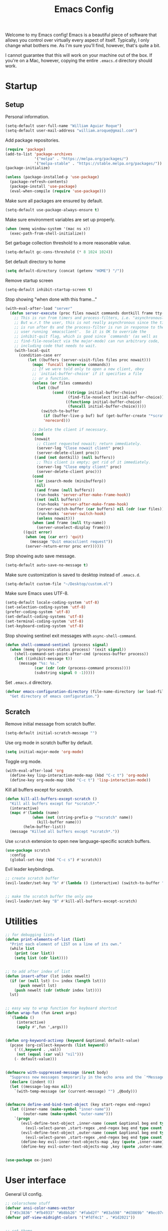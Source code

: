 # -*- coding: utf-8 -*-

#+startup: overview
#+property: header-args :results silent
#+dfree: nil

#+title: Emacs Config

Welcome to my Emacs config! Emacs is a beautiful piece of software
that allows you control over virtually every aspect of itself.
Typically, I only change what bothers me. As I'm sure you'll find,
however, that's quite a bit.

I cannot guarantee that this will work on your machine out of the
box. If you're on a Mac, however, copying the entire =.emacs.d=
directory should work.

#+TOC: headlines 2

* Startup

** Setup

Personal information.

#+begin_src emacs-lisp :tangle yes
(setq-default user-full-name "William Aguiar Roque")
(setq-default user-mail-address "william.aroque@gmail.com")
#+end_src

Add package repositories.

#+begin_src emacs-lisp :tangle yes
(require 'package)
(add-to-list 'package-archives
             '("melpa" . "https://melpa.org/packages/")
             '("melpa-stable" . "https://stable.melpa.org/packages/"))
(package-initialize)
#+end_src

#+begin_src emacs-lisp :tangle yes
(unless (package-installed-p 'use-package)
  (package-refresh-contents)
  (package-install 'use-package)
  (eval-when-compile (require 'use-package)))
#+end_src

Make sure all packages are ensured by default.

#+begin_src emacs-lisp :tangle yes
(setq-default use-package-always-ensure t)
#+end_src

Make sure environment variables are set up properly.

#+begin_src emacs-lisp :tangle yes
(when (memq window-system '(mac ns x))
  (exec-path-from-shell-initialize))
#+end_src

Set garbage collection threshold to a more reasonable value.

#+begin_src emacs-lisp :tangle yes
(setq-default gc-cons-threshold (* 8 1024 1024))
#+end_src

Set default directory to home

#+begin_src emacs-lisp :tangle yes
(setq default-directory (concat (getenv "HOME") "/"))
#+end_src

Remove startup screen

#+begin_src emacs-lisp :tangle yes
(setq-default inhibit-startup-screen t)
#+end_src

Stop showing "when done with this frame..."

#+begin_src emacs-lisp :tangle yes
(with-eval-after-load "server"
  (defun server-execute (proc files nowait commands dontkill frame tty-name)
    ;; This is run from timers and process-filters, i.e. "asynchronously".
    ;; But w.r.t the user, this is not really asynchronous since the timer
    ;; is run after 0s and the process-filter is run in response to the
    ;; user running `emacsclient'.  So it is OK to override the
    ;; inhibit-quit flag, which is good since `commands' (as well as
    ;; find-file-noselect via the major-mode) can run arbitrary code,
    ;; including code that needs to wait.
    (with-local-quit
      (condition-case err
          (let ((buffers (server-visit-files files proc nowait)))
            (mapc 'funcall (nreverse commands))
            ;; If we were told only to open a new client, obey
            ;; `initial-buffer-choice' if it specifies a file
            ;; or a function.
            (unless (or files commands)
              (let ((buf
                     (cond ((stringp initial-buffer-choice)
                            (find-file-noselect initial-buffer-choice))
                           ((functionp initial-buffer-choice)
                            (funcall initial-buffer-choice)))))
                (switch-to-buffer
                 (if (buffer-live-p buf) buf (get-buffer-create "*scratch*"))
                 'norecord)))

            ;; Delete the client if necessary.
            (cond
             (nowait
              ;; Client requested nowait; return immediately.
              (server-log "Close nowait client" proc)
              (server-delete-client proc))
             ((and (not dontkill) (null buffers))
              ;; This client is empty; get rid of it immediately.
              (server-log "Close empty client" proc)
              (server-delete-client proc)))
            (cond
             ((or isearch-mode (minibufferp))
              nil)
             ((and frame (null buffers))
              (run-hooks 'server-after-make-frame-hook))
             ((not (null buffers))
              (run-hooks 'server-after-make-frame-hook)
              (server-switch-buffer (car buffers) nil (cdr (car files)))
              (run-hooks 'server-switch-hook)
              (unless nowait)))
            (when (and frame (null tty-name))
              (server-unselect-display frame)))
        ((quit error)
         (when (eq (car err) 'quit)
           (message "Quit emacsclient request"))
         (server-return-error proc err))))))

#+end_src

Stop showing auto save message.

#+begin_src emacs-lisp :tangle yes
(setq-default auto-save-no-message t)
#+end_src

Make sure customization is saved to desktop instead of =.emacs.d=.

#+begin_src emacs-lisp :tangle yes
(setq-default custom-file "~/Desktop/custom.el")
#+end_src

Make sure Emacs uses UTF-8.

#+begin_src emacs-lisp :tangle yes
(setq-default locale-coding-system 'utf-8)
(set-selection-coding-system 'utf-8)
(prefer-coding-system 'utf-8)
(set-default-coding-systems 'utf-8)
(set-terminal-coding-system 'utf-8)
(set-keyboard-coding-system 'utf-8)
#+end_src

Stop showing sentinel exit messages with =async-shell-command=.

#+begin_src emacs-lisp :tangle yes
(defun shell-command-sentinel (process signal)
  (when (memq (process-status process) '(exit signal))
    (shell-command-set-point-after-cmd (process-buffer process))
    (let ((inhibit-message t))
      (message "%s: %s."
             (car (cdr (cdr (process-command process))))
             (substring signal 0 -1)))))
#+end_src

Set =.emacs.d= directory.

#+begin_src emacs-lisp :tangle yes
(defvar emacs-configuration-directory (file-name-directory (or load-file-name (buffer-file-name)))
  "Get directory of emacs configuration.")
#+end_src

** Scratch

Remove initial message from scratch buffer.

#+begin_src emacs-lisp :tangle yes
(setq-default initial-scratch-message "")
#+end_src

Use org mode in scratch buffer by default.

#+begin_src emacs-lisp :tangle yes
(setq initial-major-mode 'org-mode)
#+end_src

Toggle org mode.

#+begin_src emacs-lisp :tangle yes
(with-eval-after-load 'org
  (define-key lisp-interaction-mode-map (kbd "C-c t") 'org-mode)
  (define-key org-mode-map (kbd "C-c t") 'lisp-interaction-mode))
#+end_src

Kill all buffers except for scratch.

#+begin_src emacs-lisp :tangle yes
(defun kill-all-buffers-except-scratch ()
  "Kill all buffers except for *scratch*."
  (interactive)
  (mapc #'(lambda (name)
            (when (not (string-prefix-p "*scratch" name))
              (kill-buffer name)))
        (helm-buffer-list))
  (message "Killed all buffers except *scratch*."))
#+end_src

Use =scratch= extension to open new language-specific scratch buffers.

#+begin_src emacs-lisp :tangle yes
(use-package scratch
  :config
  (global-set-key (kbd "C-c s") #'scratch))
#+end_src

Evil leader keybindings.

#+begin_src emacs-lisp :tangle no :noweb-ref scratch-leader
;; create scratch buffer
(evil-leader/set-key "b" #'(lambda () (interactive) (switch-to-buffer "*scratch*")))


;; make the scratch buffer the only one
(evil-leader/set-key "B" #'kill-all-buffers-except-scratch)
#+end_src

* Utilities

#+begin_src emacs-lisp :tangle yes
;; for debugging lists
(defun print-elements-of-list (list)
  "Print each element of LIST on a line of its own."
  (while list
    (print (car list))
    (setq list (cdr list))))


;; to add after index of list
(defun insert-after (lst index newelt)
  (if (or (null lst) (>= index (length lst)))
      (push newelt lst)
    (push newelt (cdr (nthcdr index lst))))
  lst)


;; easy way to wrap function for keyboard shortcut
(defun wrap-fun (fun &rest args)
  `(lambda ()
     (interactive)
     (apply #',fun ',args)))


(defun org-keyword-activep (keyword &optional default-value)
  (pcase (org-collect-keywords (list keyword))
    (`((,keyword . ,val))
     (not (equal (car val) "nil")))
    (- default-value)))


(defmacro with-suppressed-message (&rest body)
  "Suppress new messages temporarily in the echo area and the `*Messages*' buffer while BODY is evaluated."
  (declare (indent 0))
  (let ((message-log-max nil))
    `(with-temp-message (or (current-message) "") ,@body)))


(defmacro define-and-bind-text-object (key start-regex end-regex)
  (let ((inner-name (make-symbol "inner-name"))
        (outer-name (make-symbol "outer-name")))
    `(progn
       (evil-define-text-object ,inner-name (count &optional beg end type)
         (evil-select-paren ,start-regex ,end-regex beg end type count nil))
       (evil-define-text-object ,outer-name (count &optional beg end type)
         (evil-select-paren ,start-regex ,end-regex beg end type count t))
       (define-key evil-inner-text-objects-map ,key (quote ,inner-name))
       (define-key evil-outer-text-objects-map ,key (quote ,outer-name)))))


(use-package ox-json)
#+end_src

* User interface

General UI config.

#+begin_src emacs-lisp :tangle yes
;; colorscheme stuff
(defvar ansi-color-names-vector
  ["#3c3836" "#fb4933" "#b8bb26" "#fabd2f" "#83a598" "#d3869b" "#8ec07c" "#ebdbb2"])
(defvar pdf-view-midnight-colors '("#fdf4c1" . "#1d2021"))


;; set theme
(use-package doom-themes
  :config
  (load-theme 'doom-tomorrow-night t))
#+end_src

** Theme

Colors.

#+begin_src emacs-lisp :tangle yes
(defconst color-background        "#121112")
(defconst color-light-background  "#1D1F21")
(defconst color-foreground        "#FDF4C1")
(defconst color-light-subdued     "#EBDBB2")
(defconst color-dark-subdued      "#313533")
(defconst color-darkish-subdued   "#515553")
(defconst color-medium-subdued    "#717171")
(defconst color-red               "#CC6666")
(defconst color-light-red         "#886950")
(defconst color-orange            "#FE8019")
(defconst color-light-orange      "#F0C674")
(defconst color-green             "#6CA17A")
(defconst color-light-green       "#B5BD68")
(defconst color-yellow            "#E0DBA9")
(defconst color-blue              "#81A2BE")
(defconst color-light-blue        "#41728E")
(defconst color-brown             "#BD9977")
(defconst color-dark-brown        "#605846")
#+end_src

Faces.

#+begin_src emacs-lisp :tangle yes
(set-face-attribute 'default nil
                    :weight 'medium
                    :height 140
                    :width 'normal
                    :family "Victor Mono"
                    :background color-background
                    :foreground "#fdf4c1")


(set-face-attribute 'fixed-pitch nil
                    :family "Victor Mono"
                    :height 140)


(set-face-attribute 'variable-pitch nil
                    :family "Optima"
                    :height 160)


(set-face-attribute 'font-lock-preprocessor-face nil
                    :inherit 'bold
                    :foreground color-light-red)


(set-face-attribute 'mode-line nil
                    :box nil
                    :background "#121112"
                    :foreground color-light-subdued)


(set-face-attribute 'mode-line-buffer-id nil
                    :weight 'bold)


(set-face-attribute 'mode-line-inactive nil
                    :box nil
                    :background color-light-background
                    :foreground color-light-subdued)


(set-face-attribute 'font-lock-keyword-face nil
                    :weight 'bold
                    :foreground color-red)


(set-face-attribute 'font-lock-comment-face nil
                    :slant 'italic)


(set-face-attribute 'font-lock-function-name-face nil
                    :foreground color-green)


(set-face-attribute 'font-lock-constant-face nil
                    :foreground color-red)


(set-face-attribute 'font-lock-variable-name-face nil
                    :foreground color-yellow)


(set-face-attribute 'font-lock-type-face nil
                    :foreground color-green)


(set-face-attribute 'lazy-highlight nil 
                    :weight 'normal
                    :background color-light-blue
                    :foreground color-foreground)


(set-face-attribute 'line-number nil
                    :background color-background)


(set-face-attribute 'line-number-current-line nil
                    :background color-background
                    :foreground color-orange)


(set-face-attribute 'shadow nil
                    :foreground color-dark-subdued)


(with-eval-after-load 'hl-line
  (set-face-attribute 'hl-line nil
                      :background "#1e1e1e"))
#+end_src

** Line numbers

Set hybrid line numbers.

#+begin_src emacs-lisp :tangle yes
(defun toggle-line-numbers ()
  "Toggle line numbers."
  (interactive)
  (setq-local display-line-numbers
              (if (equal display-line-numbers nil) 'relative nil)))


(add-hook 'prog-mode-hook #'toggle-line-numbers)
(add-hook 'LaTeX-mode-hook #'toggle-line-numbers)
#+end_src

Added option for temporary line numbers.

#+begin_src emacs-lisp :tangle yes
(defvar began-line-toggle nil
  "Whether line numbers have currently been toggled.")


(defun cautious-line-toggle ()
  "Toggle line numbers temporarily if began-line-toggle is nil"
  (interactive)
  (if (and (not began-line-toggle) (not (derived-mode-p 'prog-mode)))
      (progn
        (toggle-line-numbers)
        (setq began-line-toggle t))))


;; show line numbers when using numerical prefix 
;; (add-hook 'prefix-command-preserve-state-hook #'cautious-line-toggle)


(add-hook 'pre-command-hook #'(lambda ()
                                (interactive)
                                (if began-line-toggle
                                    (progn
                                      (toggle-line-numbers)
                                      (setq began-line-toggle nil)))))
#+end_src

Hide line numbers for term.

#+begin_src emacs-lisp :tangle yes
(add-hook 'term-mode-hook (lambda () (setq-local display-line-numbers nil)))
#+end_src

Evil leader key bindings.

#+begin_src emacs-lisp :tangle no :noweb-ref line-number-leader
(evil-leader/set-key "N" #'cautious-line-toggle)
#+end_src

** Window/frame

Clean interface.

#+begin_src emacs-lisp :tangle yes
;; remove menu and tool bar
(tool-bar-mode -1)
(menu-bar-mode -1)


;; remove scrollbar
(toggle-scroll-bar -1)


;; remove title
(defun erase-title ()
  (setq frame-title-format
        (if (equal frame-title-format "") "\n" "")))

(run-with-timer 0 5 #'erase-title)
#+end_src

Resize frame natively (cf. by columns/rows).

#+begin_src emacs-lisp :tangle yes
(setq-default frame-resize-pixelwise t)
#+end_src

Set margins.

#+begin_src emacs-lisp :tangle yes
(fringe-mode 0)
(setq-default left-margin-width 2)
(setq-default right-margin-width 2)
#+end_src

Hide macOS "frame".

#+begin_src emacs-lisp :tangle yes
(add-to-list 'default-frame-alist '(ns-transparent-titlebar . t))
(add-to-list 'default-frame-alist '(ns-appearance . dark))

(setq-default ns-use-proxy-icon nil)
#+end_src

Set default frame size.

#+begin_src emacs-lisp :tangle yes
(if (window-system) (set-frame-size (selected-frame) 110 30))
#+end_src

Raise frame by default.

#+begin_src emacs-lisp :tangle yes
(add-hook 'server-switch-hook (lambda () (select-frame-set-input-focus (selected-frame))))
#+end_src

Make sure client loading doesn't make Emacs forget this whole
configuration thing ever happened.

#+begin_src emacs-lisp :tangle yes
(defvar default-frame-height 30)
(defvar default-frame-width 110)

(defvar default-frame-pixel-height nil)
(defvar default-frame-pixel-width nil)


(add-to-list 'after-make-frame-functions
             #'(lambda (frame)
                 (when (or (not default-frame-pixel-height) (not default-frame-width))
                   (setq-default default-frame-pixel-height (frame-outer-height frame))
                   (setq-default default-frame-pixel-width (frame-outer-width frame)))))


(add-hook 'before-make-frame-hook
          #'(lambda ()
              (add-to-list 'default-frame-alist '(vertical-scroll-bars . nil))
              (add-to-list 'default-frame-alist `(height . ,default-frame-height))
              (add-to-list 'default-frame-alist `(width  . ,default-frame-width))))
#+end_src

Center window.

#+begin_src emacs-lisp :tangle yes
(defvar should-center-frame t)


(defun center-frame (frame)
  (if should-center-frame
      (modify-frame-parameters
       frame '((user-position . t) (top . 0.5) (left . 0.5)))))

(add-to-list 'after-make-frame-functions #'center-frame)
#+end_src

Close current window (vim-style).

#+begin_src emacs-lisp :tangle yes
(global-set-key (kbd "M-w") 'evil-quit)
#+end_src

Transpose frame.

#+begin_src emacs-lisp :tangle yes
(define-key global-map (kbd "M-t") #'transpose-frame)
#+end_src

Navigate between windows (splits).

#+begin_src emacs-lisp :tangle yes
(global-set-key (kbd "M-h") 'evil-window-left)
(global-set-key (kbd "M-j") 'evil-window-down)
(global-set-key (kbd "M-k") 'evil-window-up)
(global-set-key (kbd "M-l") 'evil-window-right)
#+end_src

Autoselect window with mouse on it.

#+begin_src emacs-lisp :tangle yes
(setq-default mouse-autoselect-window t)
#+end_src

Split vertically by default.

#+begin_src emacs-lisp :tangle yes
(setq-default split-width-threshold 0)
(setq-default split-height-threshold nil)
#+end_src

Transpose frame.

#+begin_src emacs-lisp :tangle yes
(use-package transpose-frame)
#+end_src

Resize window more easily.

#+begin_src emacs-lisp :tangle yes
(global-set-key (kbd "C-c w") #'evil-window-set-width)
(global-set-key (kbd "C-c h") #'evil-window-set-height)
#+end_src

Use the =perspective= package.

#+begin_src emacs-lisp :tangle yes
(use-package perspective
  :config
  (setq-default persp-suppress-no-prefix-key-warning t)

  (persp-mode))
#+end_src

Evil leader keybindings.

#+begin_src emacs-lisp :tangle no :noweb-ref window-frame-leader
;; open non-fullscreen window
(evil-leader/set-key (kbd "-") #'(lambda ()
                                   (interactive)
                                   (make-frame '((user-position . t) (top . 0.5) (left . 0.5)))
                                   (run-at-time .2 nil (lambda ()
                                                         (set-frame-parameter nil 'fullscreen nil)
                                                         (center-frame (selected-frame))))))


;; open fullscreen window
(evil-leader/set-key (kbd "_") #'(lambda ()
                                   (interactive)
                                   (make-frame '((fullscreen . fullboth)))))


;; switch frames easily
(evil-leader/set-key "O" #'other-frame)


;; balance out window sizes
(evil-leader/set-key "W" #'balance-windows)


;; recenter frame
(evil-leader/set-key "0" #'(lambda ()
                             (interactive)
                             (set-frame-parameter nil 'width default-frame-width)
                             (set-frame-parameter nil 'height default-frame-height)
                             (center-frame (selected-frame))))


;; quit emacs -- shouldn't technically be here
(evil-leader/set-key (kbd "q") #'(lambda ()
                                   (interactive)
                                   (kill-all-buffers-except-scratch)
                                   (when (yes-or-no-p "Truly really truly quit Emacs? ")
                                     (kill-emacs))))


;; toggle fullscreen more easily
(evil-leader/set-key (kbd "RET") #'toggle-frame-fullscreen)


;; swap window sides
(evil-leader/set-key (kbd "y") #'window-swap-states)
#+end_src

** Mode line

Mode line config.

#+begin_src emacs-lisp :tangle no :noweb-ref mode-line-config
(mood-line-mode)

(setq-default display-time-default-load-average nil)
(setq-default display-time-day-and-date t)
(setq-default display-time-format " %H:%M")
(display-time)
#+end_src

Custom faces.

#+begin_src emacs-lisp :tangle no :noweb-ref mood-line-faces
(set-face-attribute 'mood-line-buffer-name nil
                    :inherit 'mode-line-buffer-id
                    :foreground "#ebdbb2")


(set-face-attribute 'mood-line-major-mode nil
                    :inherit 'bold
                    :foreground "#ebdbb2")


(set-face-attribute 'mood-line-modified nil
                    :foreground "#ebdbb2")


(set-face-attribute 'mood-line-status-error nil
                    :foreground "#ebdbb2")


(set-face-attribute 'mood-line-status-info nil
                    :foreground "#ebdbb2")


(set-face-attribute 'mood-line-status-neutral nil
                    :foreground "#ebdbb2")


(set-face-attribute 'mood-line-status-success nil
                    :foreground "#ebdbb2")


(set-face-attribute 'mood-line-status-warning nil
                    :foreground "#ebdbb2")


(set-face-attribute 'mood-line-unimportant nil
                    :foreground "#ebdbb2")
#+end_src

#+begin_src emacs-lisp :tangle yes :noweb no-export
(use-package mood-line
  :config
  <<mode-line-config>>
  <<mood-line-faces>>)
#+end_src

** Encoding

Sort of inelegant (but seemingly standard) way of adding ligature
support.

#+begin_src emacs-lisp :tangle yes
(let ((alist `((?! . ,(regexp-opt '("!!" "!=" "!==")))
               (?# . ,(regexp-opt '("##" "###" "####" "#(" "#?" "#[" "#_" "#_(" "#{")))
               (?$ . ,(regexp-opt '("$>")))
               (?% . ,(regexp-opt '("%%")))
               (?& . ,(regexp-opt '("&&")))
               (?* . ,(regexp-opt '("*" "**" "***" "**/" "*/" "*>")))
               (?+ . ,(regexp-opt '("+" "++" "+++" "+>")))
               (?- . ,(regexp-opt '("--" "---" "-->" "-<" "-<<" "->" "->>" "-}" "-~")))
               (?. . ,(regexp-opt '(".-" ".." "..." "..<" ".=")))
               (?/ . ,(regexp-opt '("/*" "/**" "//" "///" "/=" "/==" "/>")))
               (?: . ,(regexp-opt '(":" "::" ":::" ":=")))
               (?\; . ,(regexp-opt '(";;")))
               (?< . ,(regexp-opt '("<!--" "<$" "<$>" "<*" "<*>" "<+" "<+>" "<-" "<--" "<->" "</" "</>" "<<" "<<-" "<<<" "<<=" "<=" "<=" "<=<" "<==" "<=>" "<>" "<|" "<|>" "<~" "<~~")))
               (?= . ,(regexp-opt '("=/=" "=:=" "=<<" "==" "===" "==>" "=>" "=>>")))
               (?> . ,(regexp-opt '(">-" ">=" ">=>" ">>" ">>-" ">>=" ">>>")))
               (?? . ,(regexp-opt '("??" "?=")))
               (?\[ . ,(regexp-opt '("[]")))
               (?\\ . ,(regexp-opt '("\\\\" "\\\\\\")))
               (?^ . ,(regexp-opt '("^=")))
               (?w . ,(regexp-opt '("www")))
               (?x . ,(regexp-opt '("x")))
               (?{ . ,(regexp-opt '("{-")))
               (?| . ,(regexp-opt '("|=" "|>" "||" "||=")))
               (?~ . ,(regexp-opt '("~-" "~=" "~>" "~@" "~~" "~~>")))
               ;;;(?F . ,(regexp-opt '("F_vec")))
               )))
  (dolist (char-regexp alist)
    (set-char-table-range composition-function-table (car char-regexp)
                          `([,(cdr char-regexp) 0 font-shape-gstring]))))
#+end_src

Use fira code for Greek letters in vterm.

#+begin_src emacs-lisp :tangle yes
(add-hook 'vterm-mode-hook (lambda ()
                             (set-fontset-font (face-attribute 'default :fontset)
                                               '(#x0370 . #x03FF) (font-spec :family "Fira Code") nil 'prepend)))
#+end_src

** Prettify symbols

#+begin_src emacs-lisp :tangle yes
(defun add-visual-replacement (from to)
  "Make `prettify-symbols-mode' replace string FROM with string TO.

Updates `prettify-symbols-alist'.  You may need to toggle
`prettify-symbols-mode' to make the changes take effect.

Each character of TO is vertically aligned using the baseline,
such that base-left of the character is aligned with base-right
of the preceding character.  Refer to `reference-point-alist'
for more information."
  (push (cons from (let ((composition nil))
                     (dolist (char (string-to-list to)
                                   (nreverse (cdr composition)))
                       (push char composition)
                       (push '(Br . Bl) composition))))
        prettify-symbols-alist))


(add-hook 'org-mode-hook (lambda ()
                           (add-visual-replacement "---" "──")

                           (push '("\\sqrt" . "√") prettify-symbols-alist)

                           (push '("\\text" . "​") prettify-symbols-alist)

                           (push '("\\left(" . "(") prettify-symbols-alist)
                           (push '("\\right)" . ")") prettify-symbols-alist)
                           (add-visual-replacement "\\right)^2" ")²")
                           (add-visual-replacement "\\right)^3" ")³")

                           (push '("\\left|" . "|") prettify-symbols-alist)
                           (push '("\\right|" . "|") prettify-symbols-alist)
                           (add-visual-replacement "\\right|^2" "|²")
                           (add-visual-replacement "\\right|^3" "|³")

                           (push '("\\left[" .  "[") prettify-symbols-alist)
                           (push '("\\right]" . "]") prettify-symbols-alist)
                           (add-visual-replacement "\\right]^2" "]²")
                           (add-visual-replacement "\\right]^3" "]³")

                           (add-visual-replacement "\\left\\Vert" "||")
                           (add-visual-replacement "\\right\\Vert" "||")

                           (push '("\\vecb{a}" . "𝒂") prettify-symbols-alist)
                           (push '("\\vecb{b}" . "𝒃") prettify-symbols-alist)
                           (push '("\\vecb{c}" . "𝒄") prettify-symbols-alist)
                           (push '("\\vecb{u}" . "𝒖") prettify-symbols-alist)
                           (push '("\\vecb{v}" . "𝒗") prettify-symbols-alist)
                           (push '("\\vecb{r}" . "𝒓") prettify-symbols-alist)

                           (push '("\\left\\langle" .  "〈") prettify-symbols-alist)
                           (push '("\\right\\rangle" .  "〉") prettify-symbols-alist)
                           (push '("[ ]" .  "☐") prettify-symbols-alist)
                           (push '("[X]" . "☑" ) prettify-symbols-alist)
                           (push '("[-]" . "❍" ) prettify-symbols-alist)
                           (push '("#+BEGIN_SRC" . "↦" ) prettify-symbols-alist)
                           (push '("#+END_SRC" . "⇤" ) prettify-symbols-alist)
                           (push '("#+BEGIN_EXAMPLE" . "↦" ) prettify-symbols-alist)
                           (push '("#+END_EXAMPLE" . "⇤" ) prettify-symbols-alist)
                           (push '("#+BEGIN_QUOTE" . "↦" ) prettify-symbols-alist)
                           (push '("#+END_QUOTE" . "⇤" ) prettify-symbols-alist)
                           (push '("#+BEGIN_VERSE" . "↦" ) prettify-symbols-alist)
                           (push '("#+END_VERSE" . "⇤" ) prettify-symbols-alist)
                           (push '("#+begin_verse" . "↦" ) prettify-symbols-alist)
                           (push '("#+end_verse" . "⇤" ) prettify-symbols-alist)
                           (push '("#+begin_quote" . "↦" ) prettify-symbols-alist)
                           (push '("#+end_quote" . "⇤" ) prettify-symbols-alist)
                           (push '("#+begin_example" . "↦" ) prettify-symbols-alist)
                           (push '("#+end_example" . "⇤" ) prettify-symbols-alist)
                           (push '("#+begin_src" . "↦" ) prettify-symbols-alist)
                           (push '("#+end_src" . "⇤" ) prettify-symbols-alist)
                           (push '("#+title: " . "​" ) prettify-symbols-alist)
                           (prettify-symbols-mode)))
#+end_src

* Evil

Set all the necessary init variables.

#+begin_src emacs-lisp :tangle no :noweb-ref evil-variables
(setq-default evil-want-keybinding nil)         ; evil-collection compatibility
(setq-default evil-search-module 'evil-search)  ; use vim-style searching
(setq-default evil-undo-system 'undo-tree)      ; use better undo system based on vim
(setq-default evil-vsplit-window-right t)       ; split right
(setq-default evil-split-window-below t)        ; split down


;; new digraphs
(setq-default evil-digraphs-table-user '(((?r ?a) . ?\x2192)
                                         ((?  ? ) . ?\x200b)
                                         ((?t ?h) . ?\x03b8)
                                         ((?p ?i) . ?\x03c0)
                                         ((?p ?h) . ?\x03c6)
                                         ((?l ?a) . ?\x03bb)
                                         ((?o ?m) . ?\x03c9)
                                         ((?n ?u) . ?\x03bd)
                                         ((?b ?e) . ?\x03b2)
                                         ((?g ?a) . ?\x03b3)
                                         ((?t ?a) . ?\x03c4)
                                         ((?a ?l) . ?\x03b1)
                                         ((?r ?h) . ?\x03c1)
                                         ((?m ?m) . ?\x03bc)
                                         ((?. ?.) . ?\x0307)))


;; change cursor colors based on mode (state)
(setq-default evil-emacs-state-cursor '("white" box))
(setq-default evil-normal-state-cursor '("#fdf4c1" box))
(setq-default evil-visual-state-cursor '("orange" box))
(setq-default evil-insert-state-cursor '("#fdf4c1" bar))
(setq-default evil-replace-state-cursor '("orange" hollow))
(setq-default evil-operator-state-cursor '("orange" hollow))


;; set state change messages
(setq-default evil-insert-state-message "")
(setq-default evil-visual-state-message "")
#+end_src

Face configuration.

#+begin_src emacs-lisp :tangle no :noweb-ref evil-faces
(set-face-attribute 'evil-ex-search nil
                    :background "#81a2be"
                    :foreground "#0d0d0d"
                    :weight 'normal)
#+end_src

General evil-mode config.

#+begin_src emacs-lisp :tangle no :noweb-ref evil-config
(evil-mode 1)


;; use vim-style paragraphs
(defadvice forward-evil-paragraph (around default-values activate)
  (let ((paragraph-start (default-value 'paragraph-start))
        (paragraph-separate (default-value 'paragraph-separate)))
    ad-do-it))
#+end_src

General key bindings.

#+begin_src emacs-lisp :tangle no :noweb-ref evil-keybindings
(use-package key-chord
  :load-path "lisp/"
  :config
  (setq-default key-chord-two-keys-delay 0.2)


  ;; redefine chord definition so that keys can't be reversed
  (defun key-chord-define (keymap keys command)
    "Define in KEYMAP, a key-chord of the two keys in KEYS starting a COMMAND.

KEYS can be a string or a vector of two elements. Currently only
elements that corresponds to ascii codes in the range 32 to 126
can be used.

COMMAND can be an interactive function, a string, or nil.
If COMMAND is nil, the key-chord is removed."
    (if (/= 2 (length keys))
        (error "Key-chord keys must have two elements"))
    ;; Exotic chars in a string are >255 but define-key wants 128..255
    ;; for those.
    (let ((key1 (logand 255 (aref keys 0)))
          (key2 (logand 255 (aref keys 1))))
      (define-key keymap (vector 'key-chord key1 key2) command)))


  ;; bind jk to normal state
  (key-chord-define evil-insert-state-map "jk" 'evil-normal-state)
  (key-chord-mode 1)


  (add-hook 'input-method-deactivate-hook #'(lambda () (key-chord-mode 1))))


;; make sure C-j executes in the command window
(define-key evil-command-window-mode-map (kbd "C-j") 'evil-command-window-execute)


;; remap Y to sensible function
(define-key evil-normal-state-map (kbd "Y") #'(lambda ()
                                                (interactive)
                                                (evil-yank (point) (line-end-position))))


;; convenient macro execution
(define-key evil-normal-state-map (kbd "RET") (kbd "@q"))
(define-key evil-visual-state-map (kbd "RET") (kbd "@q"))


;; select contents of last paste
(defun evil-select-pasted ()
  (interactive)
  (let ((start-marker (evil-get-marker ?\[))
        (end-marker (evil-get-marker ?\])))
    (evil-visual-select start-marker end-marker)))

(evil-define-key 'normal global-map (kbd "g b") #'evil-select-pasted)


;; increment/decrement at point
(use-package evil-numbers
  :config
  (define-key global-map (kbd "C-9") #'evil-numbers/dec-at-pt)
  (define-key global-map (kbd "C-0") #'evil-numbers/inc-at-pt))


;; go to beginning and end of visual line by default
(evil-define-key 'normal global-map (kbd "0") #'evil-beginning-of-visual-line)
(evil-define-key 'normal global-map (kbd "$") #'evil-end-of-visual-line)


;; convenient remap for ex state
(evil-define-key nil evil-normal-state-map ";" 'evil-ex)
(evil-define-key nil evil-visual-state-map ";" 'evil-ex)
(evil-define-key 'normal 'dired-mode-map ";" 'evil-ex)


;; define a prefix key for perspective
(define-key evil-normal-state-map (kbd "g p") 'perspective-map)
#+end_src

#+begin_src emacs-lisp :tangle yes :noweb no-export
(use-package evil
  :init
  <<evil-variables>>

  :config
  <<evil-faces>>
  <<evil-leader>>
  <<evil-config>>
  <<evil-keybindings>>)
#+end_src

** Evil leader

Let other parts of config create keybindings with evil
leader. Remember to update this with the noweb reference in order to
include bindings. Also, note that this will be evaluated after evil
mode's variables are set and right before the rest of the evil config.

#+begin_src emacs-lisp :tangle no :noweb no-export :noweb-ref evil-leader
;; I may eventually move this out
(defun kill-all-other-buffers ()
  "Kill all buffers except for this and *scratch*."
  (interactive)
  (mapc 'kill-buffer 
        (delete (current-buffer)
                (delete (get-buffer "*scratch*") (buffer-list))))
  (message "Killed all buffers except this and *scratch*."))


(use-package evil-leader
  :init
  (setq-default evil-leader/in-all-states 1)

  :config
  (global-evil-leader-mode)


  ;; set leader
  (evil-leader/set-leader "SPC")


  ;; convenient saving
  (evil-leader/set-key "f" #'(lambda ()
                               (interactive)
                               (cond
                                ((string-prefix-p "*scratch" (buffer-name)) (message "(No changes need to be saved)"))
                                ((equal major-mode 'wdired-mode) (wdired-finish-edit))
                                ((equal major-mode 'org-agenda-mode)
                                 (org-save-all-org-buffers)
                                 (message "Org buffers saved.")
                                 (progenda-publish-schedule))
                                (t
                                 (if (buffer-modified-p)
                                     (message "Wrote %s." (if (null (buffer-file-name))
                                                              "file"
                                                            (file-name-nondirectory (buffer-file-name))))
                                   (message "(No changes need to be saved)"))
                                 (with-suppressed-message
                                     (call-interactively #'save-buffer))))))


  ;; convenient exiting
  (evil-leader/set-key "e" #'(lambda ()
                               (interactive)
                               (if (equal major-mode 'org-agenda-mode)
                                   (org-agenda-exit)
                                 (kill-this-buffer))))
  (evil-leader/set-key "E" #'kill-all-other-buffers)
  (evil-leader/set-key "x" #'(lambda ()
                               (interactive)
                               (save-buffer)
                               (kill-this-buffer)))


  ;; delete current file
  (evil-leader/set-key "D" #'(lambda ()
                               (interactive)
                               (if (yes-or-no-p "Really truly really delete this file? ")
                                   (delete-file (buffer-file-name)))))


  ;; display current time
  (evil-leader/set-key "j" #'(lambda ()
                               (interactive)
                               (message (format-time-string "%H:%M:%S ― %d %b, %Y"))))


  ;; convenient way to evaluate buffer
  (evil-leader/set-key "v" #'eval-buffer)


  ;; convenient terminal opening
  (evil-leader/set-key "t" #'(lambda ()
                               (interactive)
                               (vterm (format
                                       "*vterm-%s*"
                                       (make-temp-name "")))))


  <<calendar-leader>>
  <<capture-leader>>
  <<dictionary-leader>>
  <<dired-leader>>
  <<editing-leader>>
  <<git-leader>>
  <<helm-leader>>
  <<line-number-leader>>
  <<mac-leader>>
  <<mail-leader>>
  <<olivetti-leader>>
  <<org-agenda-leader>>
  <<org-mode-leader>>
  <<scratch-leader>>
  <<script-leader>>
  <<snippet-leader>>
  <<spelling-leader>>
  <<templating-leader>>
  <<window-frame-leader>>)
#+end_src

** Evil surround

Like tpope's =vim-surround=.

#+begin_src emacs-lisp :tangle yes
(use-package evil-surround
  :config
  (global-evil-surround-mode 1))
#+end_src

** Evil collection

This package adds evil keybindings to many different modes.

#+begin_src emacs-lisp :tangle yes
(use-package evil-collection
  :after evil
  :config
  (evil-collection-init))
#+end_src

** Evil args

#+begin_src emacs-lisp :tangle yes
(use-package evil-args
  :config
  (define-key evil-inner-text-objects-map "g" 'evil-inner-arg)
  (define-key evil-outer-text-objects-map "g" 'evil-outer-arg)
  (define-key evil-normal-state-map "L" 'evil-forward-arg)
  (define-key evil-normal-state-map "H" 'evil-backward-arg))
#+end_src

** Evil embrace

Evil hugs. Very nasty.

#+begin_src emacs-lisp :tangle yes :noweb no-export
(defun add-general-embrace-pairs ()
  (embrace-add-pair ?\( "( " " )")
  (embrace-add-pair ?\) "(" ")")
  (embrace-add-pair ?\[ "[ " " ]")
  (embrace-add-pair ?\] "[" "]")
  (embrace-add-pair ?\{ "{ " " }")
  (embrace-add-pair ?\} "{" "}"))


(use-package evil-embrace
  :ensure t
  :config
  (evil-embrace-enable-evil-surround-integration)

  (add-hook 'prog-mode-hook #'add-general-embrace-pairs)
  (add-hook 'text-mode-hook #'add-general-embrace-pairs)

  <<latex-mode-embrace>>
  <<org-mode-embrace>>)
#+end_src

** Evil owl

Hire owls to report registers and marks.

#+begin_src emacs-lisp :tangle yes
(use-package evil-owl
  :config
  (setq evil-owl-max-string-length 500)
  (add-to-list 'display-buffer-alist
               '("*evil-owl*"
                 (display-buffer-in-side-window)
                 (side . bottom)
                 (window-height . 0.3)))
  (evil-owl-mode))
#+end_src

** Evil commentary

Better commenting based on tpope's vim-commentary.

#+begin_src emacs-lisp :tangle yes
(use-package evil-commentary
  :config

  (evil-commentary-mode))
#+end_src

** Evil little word

For short, hurtful comments. And camel case motion.

#+begin_src emacs-lisp :tangle yes
(use-package evil-little-word
  :load-path "lisp/"
  :config
  (define-key evil-normal-state-map (kbd "w") 'evil-forward-little-word-begin)
  (define-key evil-normal-state-map (kbd "b") 'evil-backward-little-word-begin)
  (define-key evil-operator-state-map (kbd "w") 'evil-forward-little-word-begin)
  (define-key evil-operator-state-map (kbd "b") 'evil-backward-little-word-begin)
  (define-key evil-visual-state-map (kbd "w") 'evil-forward-little-word-begin)
  (define-key evil-visual-state-map (kbd "b") 'evil-backward-little-word-begin)
  (define-key evil-visual-state-map (kbd "i w") 'evil-inner-little-word))
#+end_src

** Evil indent plus

For indent-based text objects.

#+begin_src emacs-lisp :tangle yes
(use-package evil-indent-plus
  :config
  (evil-indent-plus-default-bindings))
#+end_src

* Navigation

Motion between and within lines.

#+begin_src emacs-lisp :tangle yes
;; better line motion
(define-key evil-normal-state-map (kbd "j") 'evil-next-visual-line)
(define-key evil-normal-state-map (kbd "k") 'evil-previous-visual-line)
(define-key evil-visual-state-map (kbd "j") 'evil-next-visual-line)
(define-key evil-visual-state-map (kbd "k") 'evil-previous-visual-line)


;; repeat find char remap
(define-key evil-normal-state-map (kbd "-") 'evil-repeat-find-char)
#+end_src

Scrolling.

#+begin_src emacs-lisp :tangle yes
(evil-define-key 'normal global-map (kbd "J") #'(lambda ()
                                                  (interactive)
                                                  (scroll-up 3)))
(evil-define-key 'normal global-map (kbd "K") #'(lambda ()
                                                  (interactive)
                                                  (scroll-down 3)))

(evil-define-key 'visual global-map (kbd "J") #'(lambda ()
                                                  (interactive)
                                                  (scroll-up 3)))
(evil-define-key 'visual global-map (kbd "K") #'(lambda ()
                                                  (interactive)
                                                  (scroll-down 3)))

;; smooth scrolling
(setq-default scroll-margin 5)
(setq-default scroll-conservatively 9999)
(setq-default scroll-step 1)


;; allow horizontal scrolling with mouse
(setq-default mouse-wheel-tilt-scroll t)
(setq-default mouse-wheel-flip-direction t)
#+end_src

Searching.

#+begin_src emacs-lisp :tangle yes
;; use backslash to end search highlighting
(define-key evil-normal-state-map (kbd "\\") #'evil-ex-nohighlight)


;; use C-j in isearch
(define-key isearch-mode-map (kbd "C-j") #'isearch-exit)


;; travel between isearch occurences
(define-key isearch-mode-map (kbd "C-n") #'isearch-repeat-forward)
(define-key isearch-mode-map (kbd "C-p") #'isearch-repeat-backward)
#+end_src

Jumping.

#+begin_src emacs-lisp :tangle yes
;; swap ' and `
(define-key evil-normal-state-map (kbd "`") #'evil-goto-mark-line)
(define-key evil-normal-state-map (kbd "'") #'evil-goto-mark)


;; jump to word with ace-jump-mode
(use-package ace-jump-mode
  :config
  (define-key evil-normal-state-map (kbd "C-f") #'ace-jump-word-mode)

  (set-face-attribute 'ace-jump-face-foreground nil
                      :foreground "#cc6666"))
#+end_src

** Buffer ring

Create a ring of buffers. I may turn this into a small minor mode in
the future. This also happens to be my first "actual" emacs lisp
program.

#+begin_src emacs-lisp :tangle yes
(defvar buffer-toggle-ring '())
(defvar buffer-toggle-ring-index 0)


(defun display-buffer-toggle-ring ()
  (interactive)
  (if (equal (length buffer-toggle-ring) 0)
      (message "Buffer ring empty.")
    (message "%s" (string-join
                   (mapcar (lambda (buffer)
                             (propertize (buffer-name buffer) 'face 'helm-buffer-file))
                           buffer-toggle-ring)
                   "\n"))))


(defun remove-current-from-buffer-ring ()
  "Remove current buffer from buffer ring."
  (when (member (current-buffer) buffer-toggle-ring)
    (setq buffer-toggle-ring (delete (current-buffer) buffer-toggle-ring))
    (display-buffer-toggle-ring)
    (setq buffer-toggle-ring-index (- buffer-toggle-ring-index 1))))


(defun toggle-buffer-in-buffer-ring ()
  "Add/remove current buffer from ring."
  (interactive)
  (if (member (current-buffer) buffer-toggle-ring)
      (remove-current-from-buffer-ring)
    (setq buffer-toggle-ring (insert-after buffer-toggle-ring buffer-toggle-ring-index (current-buffer)))
    (display-buffer-toggle-ring)
    (setq buffer-toggle-ring-index (+ buffer-toggle-ring-index 1))))


(defun switch-to-next-buffer-in-ring ()
  "Switch to next buffer in ring."
  (interactive)
  (when (> (length buffer-toggle-ring) 0)
    (setq buffer-toggle-ring-index (mod (+ buffer-toggle-ring-index 1) (length buffer-toggle-ring)))
    (switch-to-buffer (nth buffer-toggle-ring-index buffer-toggle-ring))))


(add-hook 'kill-buffer-hook #'remove-current-from-buffer-ring)


(evil-define-key 'normal global-map (kbd "<S-backspace>") #'toggle-buffer-in-buffer-ring)
(evil-define-key 'normal global-map (kbd "<backspace>") #'switch-to-next-buffer-in-ring)
(evil-define-key 'normal global-map (kbd "<C-backspace>") #'display-buffer-toggle-ring)
#+end_src

** Helm

#+begin_src emacs-lisp :tangle yes :noweb no-export
(use-package helm
  :config
  (helm-mode 1)

  (setq-default helm-completion-style 'emacs)
  (setq-default helm-left-margin-width 1)
  (setq-default helm-buffers-left-margin-width 1)
  (setq-default helm-buffer-details-flag nil)

  <<helm-keys>>
  <<helm-faces>>)
#+end_src

Define =evil-leader= bindings.

#+begin_src emacs-lisp :tangle no :noweb-ref helm-leader
;; open the minibuffer
(evil-leader/set-key "k" 'helm-mini)


;; open command minibuffer
(evil-leader/set-key ";" 'helm-M-x)


;; for helm-ag
(evil-leader/set-key "g" 'helm-ag)
#+end_src

Customize helm appearance.

#+begin_src emacs-lisp :tangle no :noweb-ref helm-faces
(set-face-attribute 'helm-candidate-number nil
                    :extend t
                    :foreground "#BAA659"
                    :background "#121112")


(set-face-attribute 'helm-header-line-left-margin nil
                    :extend t
                    :foreground "#BAB771"
                    :background "#121112")


(set-face-attribute 'helm-selection nil
                    :extend t
                    :background "#191919"
                    :weight 'bold)


(set-face-attribute 'helm-ff-file-extension nil
                    :extend t
                    :foreground 'unspecified)


(set-face-attribute 'helm-buffer-directory nil
                    :extend t
                    :background 'unspecified
                    :foreground 'unspecified
                    :underline t
                    :weight 'bold)


(set-face-attribute 'helm-source-header nil
                    :extend t
                    :background "#121112"
                    :foreground "#7d7461"
                    :slant 'italic
                    :family "Victor Mono")


(set-face-attribute 'helm-buffer-saved-out nil
                    :extend t
                    :background 'unspecified
                    :foreground color-red)


(set-face-attribute 'helm-ff-denied nil
                    :extend t
                    :background 'unspecified
                    :foreground color-red)
#+end_src

Define key bindings.

#+begin_src emacs-lisp :tangle no :noweb-ref helm-keys
(define-key helm-map (kbd "M-]") 'helm-next-source)
(define-key helm-map (kbd "M-[") 'helm-previous-source)


(define-key helm-map (kbd "C-j") 'helm-confirm-and-exit-minibuffer)
(define-key helm-map (kbd "C-k") 'helm-execute-persistent-action)


(define-key helm-map (kbd "C-M-j") 'helm-cr-empty-string)


(define-key helm-read-file-map (kbd "C-j") 'helm-ff-RET)


(global-set-key (kbd "M-x") 'helm-M-x)
#+end_src

Redefine buffers list to be more careful.

#+begin_src emacs-lisp :tangle yes
(defun helm-buffer-list ()
  "Return the current list of buffers.
The list is reordered with `helm-buffer-list-reorder-fn'."
  (helm-buffer-list-1))
#+end_src

*** Helm ag

Ensure =helm-ag=.

#+begin_src emacs-lisp :tangle yes
(use-package helm-ag)
#+end_src

*** Helm projectile

=helm-projectile= config.

#+begin_src emacs-lisp :tangle yes
(use-package helm-projectile
  :ensure t
  :config
  (setq-default projectile-git-submodule-command nil)

  ;; projectile not working until I figure it out
  (setq-default helm-mini-default-sources '(helm-source-bookmarks
                                            ;; helm-source-projectile-recentf-list
                                            ;; helm-source-projectile-buffers-list
                                            ;; helm-source-projectile-projects
                                            ;; helm-source-projectile-files-list
                                            helm-source-buffers-list
                                            helm-source-recentf)))
#+end_src

* Editing

General editing config.

#+begin_src emacs-lisp :tangle yes
;; tab width
(setq-default tab-width 4)
(setq-default c-basic-offset 4)
(setq-default indent-tabs-mode nil)


;; use C-j to join in visual mode
(define-key evil-visual-state-map (kbd "C-j") #'evil-join)


;; stop blinking, cursor. seriously.
(blink-cursor-mode -1)


;; show matching parenthesis
(show-paren-mode t)


;; set fill column (obviously)
(setq-default fill-column 75)


;; make sure sentences are not limited to those that are double-space-separated
(setq-default sentence-end-double-space nil)
#+end_src

Hooks.

#+begin_src emacs-lisp :tangle yes
;; disable auto-fill-mode when asked politely
(defun enable-polite-auto-fill ()
  (when (and (org-keyword-activep "AUTOFILL" nil)
             (not (org-keyword-activep "LITERARY")))
    (auto-fill-mode 1)))


(add-hook 'text-mode-hook #'enable-polite-auto-fill)


;; highlight current line
(add-hook 'prog-mode-hook #'hl-line-mode)
#+end_src

Split paragraph into sentences.

#+begin_src emacs-lisp :tangle yes
(defvar last-paragraph-sentence-split nil
  "Dotted list holding markers for the first and last paragraphs
after using split-paragraph-into-sentences.")


(defun split-paragraph-into-sentences ()
  (interactive)
  (save-excursion
    (let* ((sentence-count 0)
           (paragraph-bounds (if (use-region-p)
                                 `(,(region-beginning) . ,(region-end))
                               (mark-paragraph)
                               `(,(point) . ,(mark))))
           (beginning-marker (progn
                               (goto-char (car paragraph-bounds))
                               (point-marker))))
      (forward-sentence)
      (while (< (point) (cdr paragraph-bounds))
        (delete-char 1)
        (insert "\n\n")
        ;; (fill-paragraph)
        (forward-sentence)
        (setq sentence-count (+ 1 sentence-count)))
      (setq last-paragraph-sentence-split
            `(,beginning-marker . ,(point-marker))))))


(defun join-sentences-into-paragraph ()
  (interactive)
  (save-excursion
    (let ((start (marker-position (car last-paragraph-sentence-split)))
          (end (marker-position (cdr last-paragraph-sentence-split))))
      (goto-char start)
      (join-line nil (+ 1 start) end)
      ;; (fill-paragraph)
      )
    (setq last-paragraph-sentence-split nil)))


(defun toggle-sentence-split ()
  (interactive)
  (if last-paragraph-sentence-split
      (join-sentences-into-paragraph)
    (split-paragraph-into-sentences)))
#+end_src

Rotate text (thanks, [[https://www.emacswiki.org/emacs/RotateText][Emacs Wiki]]).

#+begin_src emacs-lisp :tangle yes
(defvar rotate-text-rotations
  '(("true" "false")
    ("True" "False")
    ("yes" "no")
    ("0" "1")
    ("+" "-"))
  "List of text rotation sets.")


(defun rotate-region (beg end)
  "Rotate all matches in `rotate-text-rotations' between point and mark."
  (interactive "r")
  (let ((regexp (rotate-convert-rotations-to-regexp
		 rotate-text-rotations))
	(end-mark (copy-marker end)))
    (save-excursion
      (goto-char beg)
      (while (re-search-forward regexp (marker-position end-mark) t)
	(let* ((found (match-string 0))
	       (replace (rotate-next found)))
	  (replace-match replace))))))


(defun rotate-string (string &optional rotations)
  "Rotate all matches in STRING using associations in ROTATIONS.
If ROTATIONS are not given it defaults to `rotate-text-rotations'."
  (let ((regexp (rotate-convert-rotations-to-regexp
		 (or rotations rotate-text-rotations)))
	(start 0))
    (while (string-match regexp string start)
      (let* ((found (match-string 0 string))
	     (replace (rotate-next
		       found
		       (or rotations rotate-text-rotations))))
	(setq start (+ (match-end 0)
		       (- (length replace) (length found))))
	(setq string (replace-match replace nil t string))))
    string))


(defun rotate-next (string &optional rotations)
  "Return the next element after STRING in ROTATIONS."
  (let ((rots (rotate-get-rotations-for
	       string
	       (or rotations rotate-text-rotations))))
    (if (> (length rots) 1)
	(error (format "Ambiguous rotation for %s" string))
      (if (< (length rots) 1)
	  ;; If we get this far, this should not occur:
	  (error (format "Unknown rotation for %s" string))
	(let ((occurs-in-rots (member string (car rots))))
	  (if (null occurs-in-rots)
	      ;; If we get this far, this should *never* occur:
	      (error (format "Unknown rotation for %s" string))
	  (if (null (cdr occurs-in-rots))
	      (caar rots)
	    (cadr occurs-in-rots))))))))


(defun rotate-get-rotations-for (string &optional rotations)
  "Return the string rotations for STRING in ROTATIONS."
  (remq nil (mapcar (lambda (rot) (if (member string rot) rot))
		    (or rotations rotate-text-rotations))))


(defun rotate-convert-rotations-to-regexp (rotations)
  (regexp-opt (rotate-flatten-list rotations)))


(defun rotate-flatten-list (list-of-lists)
  "Flatten LIST-OF-LISTS to a single list.
Example:
  (rotate-flatten-list '((a b c) (1 ((2 3)))))
    => (a b c 1 2 3)"
  (if (null list-of-lists)
      list-of-lists
    (if (listp list-of-lists)
	(append (rotate-flatten-list (car list-of-lists))
		(rotate-flatten-list (cdr list-of-lists)))
      (list list-of-lists))))


(defun rotate-word-at-point ()
  "Rotate word at point based on sets in `rotate-text-rotations'."
  (interactive)
  (let ((bounds (bounds-of-thing-at-point 'symbol))
        (opoint (point)))
    (when (consp bounds)
      (let ((beg (car bounds))
            (end (copy-marker (cdr bounds))))
        (rotate-region beg end)
        (goto-char (if (> opoint end) end opoint))))))


(evil-define-key 'normal global-map (kbd "g r r") #'rotate-word-at-point)
#+end_src

Key bindings.

#+begin_src emacs-lisp :tangle yes
;; use C-j for command prompt
(define-key evil-ex-completion-map (kbd "C-j") #'exit-minibuffer)


;; insert spaces without leaving normal mode
(evil-define-key 'normal 'org-mode-map (kbd "z l") #'(lambda ()
                                                       (interactive)
                                                       (forward-char)
                                                       (insert " ")))
(evil-define-key 'normal 'org-mode-map (kbd "z h") #'(lambda ()
                                                       (interactive)
                                                       (insert " ")
                                                       (evil-backward-char)))


;; capitalization
(evil-define-key 'normal global-map (kbd "g \'") #'(lambda ()
                                                     (interactive)
                                                     (save-excursion
                                                       (if (not (equal (char-before) ? ))
                                                           (evil-backward-word-begin 1))
                                                       (upcase-char 1))))
(evil-define-key 'normal global-map (kbd "g \"") #'(lambda ()
                                                     (interactive)
                                                     (save-excursion
                                                       (if (not (equal (char-before) ? ))
                                                           (evil-backward-word-begin 1))
                                                       (downcase-word 1))))


;; make sure C-j doesn't actually create a new line in normal state
(define-key evil-normal-state-map (kbd "C-j") #'evil-ret)


;; delete char the fast way
(define-key key-translation-map (kbd "C-h") [127])


;; use C-j as RET
(global-set-key (kbd "C-j") #'newline)


;; set convenient line-opening
(defun open-line-down ()
  "Open and move to next line."
  (interactive)
  (call-interactively 'move-end-of-line)
  (newline))


(defun open-line-up ()
  "Open and move to previous line."
  (interactive)
  (call-interactively 'move-beginning-of-line)
  (newline)
  (forward-line -1))


(define-key evil-normal-state-map (kbd "z j") #'open-line-down)
(define-key evil-normal-state-map (kbd "z k") #'open-line-up)


(defun evil-shift-right-preserve ()
  (interactive)
  (evil-shift-right evil-visual-beginning evil-visual-end)
  (evil-normal-state)
  (evil-visual-restore))


(defun evil-shift-left-preserve ()
  (interactive)
  (evil-shift-left evil-visual-beginning evil-visual-end)
  (evil-normal-state)
  (evil-visual-restore))


(define-key evil-visual-state-map (kbd ">") #'evil-shift-right-preserve)
(define-key evil-visual-state-map (kbd "<") #'evil-shift-left-preserve)


(evil-define-key 'insert global-map (kbd "C-M-\\")
  #'(lambda (literal-string)
      (interactive "sInsert literal: ")
      (insert literal-string)))
#+end_src

Evil leader bindings.

#+begin_src emacs-lisp :tangle no :noweb-ref editing-leader
;; zoom in/out
(evil-leader/set-key "=" #'text-scale-adjust)


;; toggle sentence split
(evil-leader/set-key "s" #'toggle-sentence-split)


;; switch input method
(evil-leader/set-key "\\" #'toggle-input-method)


;; count occurrences
(evil-leader/set-key "F" #'count-matches)
#+end_src

** Snippets

Enable YASnippet.

#+begin_src emacs-lisp :tangle yes
(use-package yasnippet
  :ensure t
  :config
  (yas-global-mode)


  ;; use C-, instead of tab to expand
  (define-key yas-minor-mode-map [(tab)] nil)
  (define-key yas-minor-mode-map (kbd "TAB") nil)

  (define-key yas-minor-mode-map (kbd "C-b") #'yas-prev-field)

  (define-key yas-minor-mode-map (kbd "C-,")
              #'(lambda ()
                  (interactive)
                  (let ((inhibit-message t))
                    (yas-expand)
                    (org-toggle-pretty-entities)
                    (org-toggle-pretty-entities))))
              


  ;; disable out-of-field modification warning (for laas)
  (setq-default yas-inhibit-overlay-modification-protection t) 


  ;; make sure latex snippets work in org-mode
  (add-hook 'org-mode-hook (lambda ()
                             (yas-minor-mode)
                             (yas-activate-extra-mode 'latex-mode))))
#+end_src

Matrix-like snippets.

#+begin_src emacs-lisp :tangle yes
(defun insert-matrix-like (env rows cols &optional arguments)
  (interactive "sEnvironment: \nnRows: \nnColumns: ")
  (let ((beginning-marker (point-marker))
        (end-marker (save-excursion
                      (goto-char (1+ (point)))))
        (matrix-string ""))
    (insert (format "\\begin{%s}%s\n" env (if arguments arguments "")))
    (dotimes (i rows)
      (dotimes (j cols)
        (setq matrix-string (concat matrix-string
                                    (format
                                     (if (equal j (1- cols)) "$%s" "$%s & ")
                                     (+ 1 (* i cols) j)))))
      (setq matrix-string (concat matrix-string (if (equal i (1- rows)) (format "\n\\end{%s}" env) "\\\\\\\n"))))
    (setq my/unhiding-current-line nil)
    (yas-expand-snippet matrix-string)
    (add-hook 'yas-after-exit-snippet-hook #'align-yasnippet-matrix)))


(defun align-yasnippet-matrix ()
  (align-regexp yas-snippet-beg yas-snippet-end "\\(\\s-*\\) &" 1 1 t)
  (setq my/unhiding-current-line t)
  (remove-hook 'yas-after-exit-snippet-hook #'align-yasnippet-matrix))
#+end_src

Piecewise case snippet.

#+begin_src emacs-lisp :tangle yes
(defun snippet-create-n-cases (n)
  (let ((snippet-string "")
        (yas-indent-line 'fixed)
        (yas-wrap-around-region 'nil))
    (dotimes (i n)
      (setq snippet-string (format "%s$%d & \\text{if } $%d\\\\\\\n"
                                   snippet-string
                                   (+ (* 2 i) 1)
                                   (+ (* 2 i) 2))))
    (yas-expand-snippet (format "\\begin{cases}\n%s\\end{cases}" snippet-string))))

(defun snippet-create-cases ()
  (interactive)
  (let ((n (save-excursion
             (goto-char (- (point) 1))
             (number-at-point))))
    (if n
        (progn
          (save-excursion
            (goto-char (- (point) 1))
            (let ((bounds (bounds-of-thing-at-point 'number)))
              (delete-region (car bounds) (cdr bounds))))
          (snippet-create-n-cases n))
      (snippet-create-n-cases 2))))
#+end_src

Automatic fraction snippets.

#+begin_src emacs-lisp :tangle yes
(defun snippet-convert-fraction (start end)
  (interactive
   (if (region-active-p)
       (list (region-beginning) (region-end))
     '(nil nil)))

  (if (null start)
      (if (not (texmathp))
          (insert "/")
        (pcase (char-before)
          (?/
           (delete-backward-char 1)
           (yas-expand-snippet "\\dfrac{$1}{$2}$0"))
          (?.
           (delete-backward-char 1)
           (insert "/"))
          (?,
           (delete-backward-char 1)
           (insert "\\big/"))
          (-
           (insert "/")

           (let ((found-brace 0)
                 (limit (point))
                 (match nil)
                 (match-start nil))
             (save-excursion
               (goto-char (1- (point)))
               (while (and
                       (texmathp)
                       (> (point) (line-beginning-position))
                       (not (equal (char-after) ? ))
                       (not (and (memq (char-after) '(?{ ?\()) (equal found-brace 0))))
                 (pcase (char-after)
                   ((or ?} ?\)) (setq found-brace (1+ found-brace)))
                   ((or ?{ ?\() (setq found-brace (1- found-brace))))
                 (goto-char (1- (point))))
               (when (re-search-forward "\\(?:^\\(?1:.+\\)/\\)\\|\\(?:[ {(]\\(?1:.+\\)/\\)" limit t)
                 (setq match (match-string 1))
                 (setq match-start (match-beginning 1))))

             (when match-start
               (delete-region match-start limit)
               (yas-expand-snippet (format "\\dfrac{%s}{$1}$0" match)))))))
    (let ((numerator (buffer-substring start end)))
      (evil-insert-state)
      (delete-region start end)
      (yas-expand-snippet (format "\\dfrac{%s}{$1}$0" numerator)))))


(evil-define-key 'insert org-mode-map (kbd "/") #'snippet-convert-fraction)
(evil-define-key 'visual org-mode-map (kbd "/") #'snippet-convert-fraction)
#+end_src

Flip sides of equation.

#+begin_src emacs-lisp :tangle yes
(defun swap-equation-sides (start end)
  (interactive
   (if (region-active-p)
       (list (region-beginning) (region-end))
     `(,(line-beginning-position) ,(line-end-position))))
  (save-excursion
    (goto-char start)
    (re-search-forward "\\(.*?\\)\\([[:blank:]]*&?=[[:blank:]]*\\)\\(.*\\)" end)

    (let ((LHS (match-string 1))
          (equals (match-string 2))
          (RHS (match-string 3)))
      (delete-region start end)
      (insert (format "%s%s%s" RHS equals LHS)))))

(evil-define-key 'visual org-mode-map (kbd "=") #'swap-equation-sides)
(evil-define-key 'normal org-mode-map (kbd "g =") #'swap-equation-sides)
#+end_src

Variable substitution (not strictly a snippet).

#+begin_src emacs-lisp :tangle yes
;; TODO Create stronger criteria for variable subsitution (maybe incorporating thing at point, with exceptions for numbers and other variables)

(defun string-substitute-math-variables (contents vars)
  (with-temp-buffer
    (insert contents)
    (dolist (pair (split-string vars ","))
      (-let (((var value) (split-string pair "=")))
        (condition-case nil
            (while (replace-regexp-in-region
                    var
                    (format "(%s)" value)
                    (point-min) (point-max)))
          (error nil))))
    (buffer-string)))


(defun substitute-math-variables (vars start end)
  (interactive
   (append (list (read-string "Enter variable-value pairs (e.g., \"x=4,y=7\"): "))
           (if (use-region-p)
               (list (region-beginning) (region-end))
             (list (line-beginning-position) (line-end-position)))))

  (save-excursion
    (let ((contents (buffer-substring start end)))
      (goto-char end)
      (insert (string-substitute-math-variables contents vars)))
    (delete-region start end)))


(evil-define-key 'normal global-map (kbd "g r s") #'substitute-math-variables)
#+end_src

Anonymous snippets.

#+begin_src emacs-lisp :tangle yes
(defvar anonymous-snippet ""
  "Stores a temporary-use snippet.")


(defun create-anonymous-snippet (snippet)
  (interactive "sSnippet: ")
  (setq anonymous-snippet snippet))


(define-key global-map (kbd "C-s") #'create-anonymous-snippet)


(defun expand-anonymous-snippet ()
  (interactive)
  (yas-expand-snippet anonymous-snippet))
#+end_src

Enable AAS.

#+begin_src emacs-lisp :tangle yes
  ;; It may be interesting to note that the following combinations don't appear in
  ;; English: bx, cj, cv, cx, dx, fq, fx, gq, gx, hx, jc, jf, jg, jq, js, jv, jw,
  ;; jx, jz, kq, kx, mx, px, pz, qb, qc, qd, qf, qg, qh, qj, qk, ql, qm, qn, qp,
  ;; qs, qt, qv, qw, qx, qy, qz, sx, vb, vf, vh, vj, vm, vp, vq, vt, vw, vx, wx,
  ;; xj, xx, zj, zq, zx


  (use-package aas
    :hook (LaTeX-mode . aas-activate-for-major-mode)
    :hook (org-mode . aas-activate-for-major-mode)
    :config
    (aas-set-snippets 'text-mode
      ";o-" "ō"
      ";i-" "ī"
      ";a-" "ā"
      ";u-" "ū"
      ";e-" "ē"
      "a-0" #'expand-anonymous-snippet)

    (aas-set-snippets 'org-mode
      "js" (lambda () (interactive)
             (yas-expand-snippet "\\\\( $1 \\\\)$0"))
      "jf" (lambda () (interactive)
             (yas-expand-snippet "\\begin{alignat*}{3}\n$0\n\\end{alignat*}")))

    (aas-set-snippets 'org-mode
      :cond #'texmathp
      "cas" #'snippet-create-cases
      "=-0" #'swap-equation-sides
      "3det" (lambda () (interactive)
               (insert-matrix-like "vmatrix" 3 3))
      "2det" (lambda () (interactive)
               (insert-matrix-like "vmatrix" 2 2))
      "3mat" (lambda () (interactive)
               (insert-matrix-like "bmatrix" 3 3))
      "2mat" (lambda () (interactive)
               (insert-matrix-like "bmatrix" 2 2))
      "2amat" (lambda () (interactive)
               (insert-matrix-like "amatrix" 2 3 "{2}"))
      "3amat" (lambda () (interactive)
               (insert-matrix-like "amatrix" 3 4 "{3}"))
      "4amat" (lambda () (interactive)
               (insert-matrix-like "amatrix" 4 5 "{4}"))
      "matr" (lambda (rows cols) (interactive "nRows: \nnColumns: ")
               (insert-matrix-like "bmatrix" rows cols))
      "amatr" (lambda (rows cols sep)
                (interactive "nRows: \nnColumns: \nnSeparate at: ")
                (insert-matrix-like "aamatrix" rows cols
                                    (format "{%s}{%s}" sep (- cols sep))))
      "matl" #'insert-matrix-like)

    (let ((snippets '(("sup" . "^{$1$0")
                      ("ud" . "_{$1$0")
                      ("jg" . "^2$0")
                      ("jc" . "^3$0")

                      ("gal" . "\\alpha$0")
                      ("gbe" . "\\beta$0")
                      ("gga" . "\\gamma$0")
                      ("gde" . "\\delta$0")
                      ("gep" . "\\epsilon$0")
                      ("gze" . "\\zeta$0")
                      ("geta" . "\\eta$0")
                      ("gth" . "\\theta$0")
                      ("gio" . "\\iota$0")
                      ("gka" . "\\kappa$0")
                      ("gla" . "\\lambda$0")
                      ("gmu" . "\\mu$0")
                      ("gnu" . "\\nu$0")
                      ("gxi" . "\\xi$0")
                      ("gmi" . "\\omicron$0")
                      ("gpi" . "\\pi$0")
                      ("grh" . "\\rho$0")
                      ("gsi" . "\\sigma$0")
                      ("gta" . "\\tau$0")
                      ("gup" . "\\upsilon$0")
                      ("gph" . "\\phi$0")
                      ("gch" . "\\chi$0")
                      ("gpsi" . "\\psi$0")
                      ("gme" . "\\omega$0")

                      ("Alpha" . "\\Alpha$0")
                      ("Beta" . "\\Beta$0")
                      ("Gamma" . "\\Gamma$0")
                      ("Delta" . "\\Delta$0")
                      ("Epsilon" . "\\Epsilon$0")
                      ("Zeta" . "\\Zeta$0")
                      ("Eta" . "\\Eta$0")
                      ("Theta" . "\\Theta$0")
                      ("Iota" . "\\Iota$0")
                      ("Kappa" . "\\Kappa$0")
                      ("Lambda" . "\\Lambda$0")
                      ("Mu" . "\\Mu$0")
                      ("Nu" . "\\Nu$0")
                      ("Xi" . "\\Xi$0")
                      ("Omicron" . "\\Omicron$0")
                      ("Pi" . "\\Pi$0")
                      ("Rho" . "\\Rho$0")
                      ("Sigma" . "\\Sigma$0")
                      ("Tau" . "\\Tau$0")
                      ("Upsilon" . "\\Upsilon$0")
                      ("Phi" . "\\Phi$0")
                      ("Chi" . "\\Chi$0")
                      ("Psi" . "\\Psi$0")
                      ("Omega" . "\\Omega$0")

                      ("ln" . "\\ln $0")

                      ("cos" . "\\cos{$1$0")
                      ("sec" . "\\sec{$1$0")
                      ("sin" . "\\sin{$1$0")
                      ("csc" . "\\csc{$1$0")
                      ("tan" . "\\tan{$1$0")
                      ("cot" . "\\cot{$1$0")
                      ("acos" . "\\arccos{$1$0")
                      ("asin" . "\\arcsin{$1$0")
                      ("atan" . "\\arctan{$1$0")

                      ("ncos" . "\\cos^{$1{$2}$0")
                      ("nsec" . "\\sec^{$1{$2}$0")
                      ("nsin" . "\\sin^{$1{$2}$0")
                      ("ncsc" . "\\csc^{$1{$2}$0")
                      ("ntan" . "\\tan^{$1{$2}$0")
                      ("ncot" . "\\cot^{$1{$2}$0")
                      ("nacos" . "\\arccos^{$1{$2}$0")
                      ("nasin" . "\\arcsin^{$1{$2}$0")
                      ("natan" . "\\arctan^{$1{$2}$0")

                      ("2cos" . "\\cos^2{$2$0")
                      ("2sec" . "\\sec^2{$2$0")
                      ("2sin" . "\\sin^2{$2$0")
                      ("2csc" . "\\csc^2{$2$0")
                      ("2tan" . "\\tan^2{$2$0")
                      ("2cot" . "\\cot^2{$2$0")
                      ("2acos" . "\\arccos^2{$2$0")
                      ("2asin" . "\\arcsin^2{$2$0")
                      ("2atan" . "\\arctan^2{$2$0")

                      ("exp" . "\\exp$0")
                      ("log" . "\\log$0")
                      ("ein" . " \\in $0")

                      ("ooo" . "\\infty$0")

                      ("par" . "\\left( $1 \\right)$0")
                      ("bra" . "\\left[ $1 \\right]$0")

                      ("cro" . " \\times $0")
                      ("dot" . " \\cdot $0")

                      ("3po" . "\\left( $1, $2, $3 \\right)$0")
                      ("3ve" . "\\left\\langle $1, $2, $3 \\right\\rangle$0")

                      ("2po" . "\\left( $1, $2 \\right)$0")
                      ("2ve" . "\\left\\langle $1, $2 \\right\\rangle$0")

                      ("kq" . "\\sqrt{$1$0")

                      ("equ" . " = $0")
                      (">>" . " \\> $0")
                      ("nqu" . " \\neq $0")
                      ("vm" . " - $0")
                      ("vp" . " + $0")
                      ("seq" . " &= $0")
                      ("amp" . " & $0")
                      ("gtn" . " > $0")
                      ("sgt" . " &> $0")
                      ("lst" . " < $0")
                      ("slt" . " &< $0")
                      ("leq" . " \\leq $0")
                      ("lseq" . " &\\leq $0")
                      ("geq" . " \\geq $0")
                      ("rk" . "\\\\\\\\")
                      ("gseq" . " &\\geq $0")
                      ("trip" . " \\equiv $0")
                      ("strip" . " &\\equiv $0"))))

      (dolist (snippet snippets)
        (aas-set-snippets 'org-mode
          :cond #'texmathp
          (car snippet) `(lambda () (interactive)
                           (yas-expand-snippet ',(cdr snippet)))))))

#+end_src

Evil leader key bindings.

#+begin_src emacs-lisp :tangle no :noweb-ref snippet-leader
;; visit snippet
(evil-leader/set-key "V" #'yas-visit-snippet-file)


;; new snippet
(evil-leader/set-key "n" #'yas-new-snippet)
#+end_src

** Spelling

Set path to spellcheck program.

#+begin_src emacs-lisp :tangle yes
(setq-default ispell-program-name "/usr/local/bin/aspell")
#+end_src

Automatically correct words when pressing space bar.

#+begin_src emacs-lisp :tangle no :noweb-ref autocorrect-words
(defvar autocorrect-words-on-type t
  "Whether to automatically correct a word after pressing space.")


(defun correct-word-before-space ()
  (if (and
       autocorrect-words-on-type
       (memq major-mode '(org-mode mail-mode text-mode))
       (not (texmathp))
       (not (yas-active-snippets))
       (not (equal (TeX-current-macro) "text"))
       (not (org-in-src-block-p)))
      (when (and
             (equal (char-before) ? )
             (save-excursion
               (goto-char (- (point) 1))
               (thing-at-point 'word)))
        (save-excursion
          (flyspell-auto-correct-word)))))


(add-hook 'post-self-insert-hook #'correct-word-before-space)


;; avoid triggering autocorrect
(define-key org-mode-map (kbd "S-SPC") #'(lambda ()
                                           (interactive)
                                           (insert ? )))


(define-key org-mode-map (kbd "<f3>") #'(lambda ()
                                          (interactive)
                                          (if autocorrect-words-on-type
                                              (progn
                                                (setq autocorrect-words-on-type nil)
                                                (message "Disabled autocorrect."))
                                            (setq autocorrect-words-on-type t)
                                            (message "Enabled autocorrect."))))
#+end_src

Create a ring of dictionary languages.

#+begin_src emacs-lisp :tangle yes
(let ((langs '("american" "brasileiro")))
  (setq lang-ring (make-ring (length langs)))
  (dolist (elem langs) (ring-insert lang-ring elem)))


(defun cycle-ispell-languages ()
  (interactive)
  (let ((lang (ring-ref lang-ring -1)))
    (ring-insert lang-ring lang)
    (ispell-change-dictionary lang)))
#+end_src

Only spellcheck comments.

#+begin_src emacs-lisp :tangle yes
(setq-default flyspell-prog-text-faces '(font-lock-comment-face font-lock-doc-face))
#+end_src

Set evil-leader key bindings for spelling-related functions.

#+begin_src emacs-lisp :tangle no :noweb-ref spelling-leader
;; start flyspell
(evil-leader/set-key "S" #'(lambda ()
                             (interactive)
                             (if (and (derived-mode-p 'prog-mode) (not (equal (buffer-name) "*scratch*")))
                                 (flyspell-prog-mode)
                               (progn
                                 (flyspell-mode)
                                 (if (equal (buffer-name) "*scratch*")
                                     (flycheck-mode -1))))))


;; cycle through ispell languages
(evil-leader/set-key "C" #'cycle-ispell-languages)


;; save spelling
(evil-leader/set-key "[" #'(lambda ()
                             (interactive)
                             (let ((current-location (point))
                                   (word (flyspell-get-word)))
                               (when (consp word)
                                 (flyspell-do-correct 'save nil (car word) current-location (cadr word) (caddr word) current-location))
                               (setq ispell-pdict-modified-p nil))))
#+end_src

Customize fLyspell faces.

#+begin_src emacs-lisp :tangle no :noweb-ref flyspell-faces
(set-face-attribute 'flyspell-duplicate nil
                    :underline color-blue)


(set-face-attribute 'flyspell-incorrect nil
                    :underline color-red)
#+end_src

#+begin_src emacs-lisp :tangle yes :noweb no-export
(use-package flyspell
  :config
  <<flyspell-faces>>)
#+end_src

** Smartparens

#+begin_src emacs-lisp :tangle yes
(use-package smartparens
  :config

  (smartparens-global-mode)

  ;; disable pairing for single quotes in emacs lisp
  (sp-local-pair 'emacs-lisp-mode "'" nil :actions nil))
#+end_src

** Templating

Placeholder for generic templates.

#+begin_src emacs-lisp :tangle yes
(defvar template-placeholder-text "<++>"
  "Placeholder text to be replaced by `edit-next-placeholder'.")
#+end_src

Find and edit next placeholder. Adapted from somewhere a long time
ago.

#+begin_src emacs-lisp :tangle yes
(defun edit-next-placeholder ()
  "Jump to next `template-placeholder-text' and edit."
  (interactive)
  (if (search-forward template-placeholder-text nil t)
      (progn
        (delete-backward-char (length template-placeholder-text))
        (evil-insert-state))))
#+end_src

Bind keys.

#+begin_src emacs-lisp :tangle yes
(global-set-key (kbd "C-.") #'edit-next-placeholder)
#+end_src

Bind with =evil-leader=.

#+begin_src emacs-lisp :tangle no :noweb-ref templating-leader
(evil-leader/set-key "r" #'edit-next-placeholder)
#+end_src

** Macros

Use this macro to turn =org-mode= lists into table rows (for English
class).

#+begin_src emacs-lisp :tangle yes
(fset 'org-list-to-row
      (kmacro-lambda-form [?v ?i ?p ?\; ?s ?/ ?\\ ?n ?  ?  ?/ ?  ?\C-j ?g ?v ?\; ?s ?/ ?- ?  ?\\ ?\( ?. ?* ?\\ ?\) ?/ ?| ?  ?\\ ?1 ?  return ?g ?v ?\C-j ?A ?| ?j ?k] 0 "%d"))

(with-eval-after-load 'org
  (define-key org-mode-map (kbd "C-c C-r") 'org-list-to-row))
#+end_src

** Undo tree

Use undo tree.

#+begin_src emacs-lisp :tangle yes
(use-package undo-tree
  :config
  ;; stop creating automatic backups
  (setq-default undo-tree-auto-save-history nil)


  (global-undo-tree-mode))
#+end_src

* Shell

=vterm= config.

#+begin_src emacs-lisp :tangle yes
(defun vterm-send-escape ()
  (interactive)
  (vterm-send-key "<escape>"))


(use-package vterm
  :ensure t
  :config
  (define-key vterm-mode-map (kbd "M-h") 'evil-window-left)
  (define-key vterm-mode-map (kbd "M-j") 'evil-window-down)
  (define-key vterm-mode-map (kbd "M-k") 'evil-window-up)
  (define-key vterm-mode-map (kbd "M-l") 'evil-window-right)
  (setq-local evil-insert-state-cursor '("#aaa" box))


  (define-key vterm-mode-map (kbd "C-<return>") #'evil-normal-state)


  ;; use C-return to escape external insert state
  (evil-define-key 'insert vterm-mode-map (kbd "<escape>") #'vterm-send-escape))
#+end_src

Use =M-§= to start running shell command.

#+begin_src emacs-lisp :tangle yes
(global-set-key (kbd "M-§") 'shell-command)
#+end_src

Insert file name with =C-o= in shell command prompt.

#+begin_src emacs-lisp :tangle yes
(define-key minibuffer-local-map (kbd "C-o")
  (lambda ()
    (interactive) 
    (insert (buffer-name (window-buffer (minibuffer-selected-window))))))
#+end_src

Use =C-n= and =C-p= to navigate shell command history (will work for lisp
eval too).

#+begin_src emacs-lisp :tangle yes
(define-key minibuffer-local-map (kbd "C-p") 'previous-line-or-history-element)
(define-key minibuffer-local-map (kbd "C-n") 'next-line-or-history-element)
#+end_src

* Remote

** Tramp

Make tramp play nice with Marylou.

#+begin_src emacs-lisp :tangle yes
(setq-default tramp-password-prompt-regexp "^.*\\(\\(Password\\|Verification\\)\\).*: ? *")
#+end_src

** Git

Use syntax highlighting in gitignore.

#+begin_src emacs-lisp :tangle yes
(use-package gitignore-mode
  :load-path "lisp/")
#+end_src

Use magit. Obviously. 

#+begin_src emacs-lisp :tangle yes
(use-package magit)
#+end_src

Make sure magit opens in the same window.

#+begin_src emacs-lisp :tangle yes
(setq-default magit-display-buffer-function
              (lambda (buffer)
                (display-buffer
                 buffer (if (and (derived-mode-p 'magit-mode)
                                 (memq (with-current-buffer buffer major-mode)
                                       '(magit-process-mode
                                         magit-revision-mode
                                         magit-diff-mode
                                         magit-stash-mode
                                         magit-status-mode)))
                            nil
                          '(display-buffer-same-window)))))
#+end_src

Evil leader bindings.

#+begin_src emacs-lisp :tangle no :noweb-ref git-leader
(evil-leader/set-key (kbd "m") 'magit)
#+end_src

* Programming

** Flycheck

Customize faces.

#+begin_src emacs-lisp :tangle no :noweb-ref flycheck-faces
(set-face-attribute 'flycheck-error nil
                    :underline color-red)


(set-face-attribute 'flycheck-info nil
                    :underline color-light-green)


(set-face-attribute 'flycheck-warning nil
                    :underline color-light-orange)
#+end_src

Start up.

#+begin_src emacs-lisp :tangle no :noweb-ref flycheck-config
(setq-default flycheck-disabled-checkers '(emacs-lisp-checkdoc))

(global-flycheck-mode)
#+end_src

#+begin_src emacs-lisp :tangle yes :noweb no-export
(use-package flycheck
  :config
  <<flycheck-faces>>
  <<flycheck-config>>)
#+end_src

** Flymake

Customize faces.

#+begin_src emacs-lisp :tangle no :noweb-ref flymake-faces
(set-face-attribute 'flymake-error nil
                    :underline color-red)


(set-face-attribute 'flymake-note nil
                    :underline color-light-green)


(set-face-attribute 'flymake-warning nil
                    :underline color-light-orange)
#+end_src

#+begin_src emacs-lisp :tangle yes :noweb no-export
(use-package flymake
  :config
  <<flymake-faces>>)
#+end_src

** Company

Company config.

#+begin_src emacs-lisp :tangle yes
(use-package company
  :init (add-hook 'after-init-hook 'global-company-mode)
  :config
  (setq-default company-tooltip-align-annotations t)


  ;; use icons in company mode
  (setq-default company-format-margin-function 'company-vscode-dark-icons-margin)


  ;; use C-j to complete
  (define-key company-active-map (kbd "C-j") #'company-complete-selection)


  ;; change company faces
  (set-face-attribute 'company-tooltip nil
                      :inherit 'default
                      :background color-background)


  (set-face-attribute 'company-scrollbar-fg nil
                      :background color-dark-subdued)


  (set-face-attribute 'company-scrollbar-bg nil
                      :background color-background)


  (set-face-attribute 'company-tooltip-mouse nil
                      :background color-dark-subdued)


  (set-face-attribute 'company-tooltip-selection nil
                      :background color-dark-subdued)


  (set-face-attribute 'company-tooltip-annotation nil
                      :foreground color-blue)


  (setq-default company-idle-delay              0.1
                company-minimum-prefix-length   2
                company-show-numbers            t
                company-tooltip-limit           20
                company-dabbrev-downcase        nil))
#+end_src

** Languages

** Python

Elpy config.

#+begin_src emacs-lisp :tangle yes
(use-package elpy
  :config
  (elpy-enable)


  ;; stop weird indentation guides from elpy
  (add-hook 'elpy-mode-hook (lambda () (highlight-indentation-mode -1)))


  (setq-default elpy-rpc-backend "jedi")


  ;; use global environment
  (setq-default elpy-rpc-virtualenv-path 'current))
#+end_src

Jedi config.

#+begin_src emacs-lisp :tangle yes
(use-package company-jedi
  :config

  (add-hook 'python-mode-hook #'(lambda ()
                                  (interactive)
                                  (add-to-list 'company-backends 'company-jedi))))
#+end_src

Set variables.

#+begin_src emacs-lisp :tangle yes
;; setting python executable
(setq-default flycheck-python-flake8-executable "python")
(setq-default flycheck-python-pycompile-executable "python")
(setq-default flycheck-python-pylint-executable "python")

;; set python path
(setenv "PYTHONPATH" (shell-command-to-string "$SHELL --login -c 'echo -n $PYTHONPATH'"))
#+end_src

Add a font lock face for method calls.

#+begin_src emacs-lisp :tangle yes
(defface method-call-lock
  '((t :foreground "#b5bd68"))
  "Face for method calls."
  :group 'python-mode)
#+end_src

Add a font lock face for operators.

#+begin_src emacs-lisp :tangle yes
(defface operator-lock
  '((t :foreground "#cc6666"))
  "Face for operators."
  :group 'python-mode)
#+end_src

Define Python method calls and operators as font lock keywords.

#+begin_src emacs-lisp :tangle yes
(font-lock-add-keywords 'python-mode
                        `((,(concat
                             "\\."
                             "\\<\\([_a-zA-Z][_a-zA-Z0-9]*\\)\\>"
                             "(") 1 'method-call-lock keep t)
                          ("\\([=+-/*><]\\)" . 'operator-lock)))
#+end_src

Remove =matplotlib= line from graph in HTML export.

#+begin_src emacs-lisp :tangle no :noweb-ref python-babel
(defun remove-ipython-matplotlib-line (text backend info)
  (replace-regexp-in-string "<pre class=\"example\"[[:ascii:][:nonascii:]]*?\\[&lt;matplotlib.lines.Line2D at 0x[0-9a-f]*&gt;\\][[:ascii:][:nonascii:]]*?</pre>" "" text))


(add-to-list 'org-export-filter-drawer-functions
             'remove-ipython-matplotlib-line)


;; load python in org-mode
(org-babel-do-load-languages
 'org-babel-load-languages
 '((python . t)))
#+end_src

Add docstrings to embrace pairs.

#+begin_src emacs-lisp :tangle yes
(add-hook 'python-mode-hook (lambda ()
                              (embrace-add-pair ?d "\"\"\"" "\"\"\"")))
#+end_src

** Rust

Rust config.

#+begin_src emacs-lisp :tangle yes
(setq-default lsp-rust-server 'rust-analyzer)

(use-package rust-mode
  :config
  (add-hook 'rust-mode-hook #'racer-mode)


  (define-key rust-mode-map (kbd "TAB") #'company-indent-or-complete-common)


  (setq-default racer-rust-src-path
                (concat (string-trim
                         (shell-command-to-string "rustc --print sysroot"))
                        "/lib/rustlib/src/rust/library")))
#+end_src

** Elisp

Convenient way to open lisp eval.

#+begin_src emacs-lisp :tangle yes
(global-set-key (kbd "C-;") 'eval-expression)
#+end_src

Stop using =C-j= to evaluate line.

#+begin_src emacs-lisp :tangle yes
(define-key lisp-interaction-mode-map (kbd "C-j") #'newline)
#+end_src

** SGML/HTML

Set indentation to 4 spaces.

#+begin_src emacs-lisp :tangle yes
(setq-default sgml-basic-offset 4)
(setq-default sgml-specials nil)
#+end_src

Emmet config.

#+begin_src emacs-lisp :tangle yes
(use-package emmet-mode
  :config
  (add-hook 'html-mode-hook 'emmet-mode)

  (define-key emmet-mode-keymap (kbd "C-j") #'newline)
  (define-key emmet-mode-keymap (kbd "C-,") #'emmet-expand-line))
#+end_src

** Auctex/latex

LaTeX config.

#+begin_src emacs-lisp :tangle yes
(use-package latex
  :ensure auctex
  :config
  (setq-default TeX-auto-save t)
  (setq-default TeX-parse-self t)


  ;; refresh PDF constantly
  (setq-default auto-revert-interval 0.5)


  ;; stop showing revert messages
  (setq-default auto-revert-verbose nil)


  ;; disable inline sub-/superscript --- gets annoying
  (setq-default font-latex-fontify-script nil)


  ;; add math pairing
  (sp-local-pair '(latex-mode org-mode) "$" "$")


  ;; add pairings for \left \right delimiters
  (sp-local-pair '(latex-mode org-mode) "\\left(" "\\right)")
  (sp-local-pair '(latex-mode org-mode) "\\left[" "\\right]")
  (sp-local-pair '(latex-mode org-mode) "\\left\\langle" "\\right\\rangle")


  ;; Use pdf-tools to open PDF files
  (setq-default TeX-view-program-selection '((output-pdf "PDF Tools"))
                TeX-source-correlate-start-server t)


  ;; Update PDF buffers after successful LaTeX runs
  (add-hook 'TeX-after-compilation-finished-functions
            #'TeX-revert-document-buffer))
#+end_src

Add =evil-embrace= pairs to LaTeX mode.

#+begin_src emacs-lisp :tangle no :noweb-ref latex-mode-embrace
(defun embrace-with-latex-environment ()
  (let ((cname (or (read-string "Environment: ") "")))
    (cons (format "\\begin{%s}\n" cname) (format "\n\\end{%s}" cname))))


(defun embrace-with-latex-command ()
  (let ((cname (read-string "Command: ")))
    (cons (format "\\%s{" (or cname "")) "}")))


(add-hook 'LaTeX-mode-hook (lambda ()
                             (embrace-add-pair ?i "\\emph{" "}")
                             (embrace-add-pair ?m "$" "$")
                             (embrace-add-pair ?\[ "\\left[" "\\right]")
                             (embrace-add-pair ?\( "\\left(" "\\right)")
                             (embrace-add-pair ?\] "\\left[ " " \\right]")
                             (embrace-add-pair ?\) "\\left( " " \\right)")
                             (embrace-add-pair-regexp ?c "\\[^{]*?{" "}"
                                                      #'embrace-with-latex-command
                                                      (embrace-build-help "\\command{" "}"))
                             (embrace-add-pair-regexp ?e "\\begin{[^{]*?}" "\\end{[^{]*?}"
                                                      #'embrace-with-latex-environment
                                                      (embrace-build-help "\\begin{environment}" "\\end{environment}"))))
#+end_src

** Scripts

Run Python script.

#+begin_src emacs-lisp :tangle yes
(defun run-current-python (arguments)
  "Run current Python file."
  (shell-command-to-string
   (format
    "export PYTHONPATH='${PYTHONPATH}:/Users/jetblack/maxwell/src/:/Users/jetblack/pyimports/' && python '%s' %s"
    (buffer-file-name) arguments)))
#+end_src

Run Node.js script.

#+begin_src emacs-lisp :tangle yes
(defun run-current-javascript (arguments)
  "Run current JavaScript file."
  (shell-command-to-string
   (format
    "node '%s' %s"
    (buffer-file-name) arguments)))
#+end_src

Run Julia script.

#+begin_src emacs-lisp :tangle yes
(defun run-current-julia (arguments)
  "Run current Python file."
  (shell-command-to-string
   (format
    "export PYTHONPATH='${PYTHONPATH}:/Users/jetblack/maxwell/src/' && /Applications/Julia-1.6.app/Contents/Resources/julia/bin/julia '%s' %s"
    (buffer-file-name) arguments)))
#+end_src

Run shell script.

#+begin_src emacs-lisp :tangle yes
(defun run-current-shell (arguments)
  "Run current shell script."
  (shell-command-to-string (format "zsh '%s' %s" (buffer-file-name) arguments)))
#+end_src

Run script based on current major mode.

#+begin_src emacs-lisp :tangle yes
(defun run-script-without-args ()
  (interactive)
  (cond ((equal major-mode 'dired-mode) (dired-find-file) (run-script-without-args))
        ((equal major-mode 'python-mode) (princ (run-current-python "")))
        ((equal major-mode 'js-mode) (princ (run-current-javascript "")))
        ((equal major-mode 'julia-mode) (princ (run-current-julia "")))
        ((equal major-mode 'sh-mode) (princ (run-current-shell "")))
        ((equal major-mode 'org-mode) (org-babel-execute-src-block))
        (t (message "File type not supported."))))


(defun run-script-with-args (arguments)
  (interactive "MArguments: ")
  (cond ((equal major-mode 'dired-mode) (dired-find-file) (run-script-with-args arguments))
        ((equal major-mode 'python-mode) (princ (run-current-python arguments)))
        ((equal major-mode 'js-mode) (princ (run-current-javascript arguments)))
        ((equal major-mode 'julia-mode) (princ (run-current-julia arguments)))
        ((equal major-mode 'sh-mode) (princ (run-current-shell arguments)))
        ((equal major-mode 'org-mode) (org-babel-execute-src-block))
        (t (message "File type not supported."))))
#+end_src

Evil leader keybindings.

#+begin_src emacs-lisp :tangle no :noweb-ref script-leader
;; run scripts
(evil-leader/set-key "," #'run-script-without-args)
(evil-leader/set-key "'" #'run-script-without-args)


;; run scripts with arguments
(evil-leader/set-key "." #'run-script-with-args)
#+end_src

* Mail

#+begin_src emacs-lisp :tangle yes :noweb no-export
(use-package notmuch
  :config
  <<notmuch-keybindings>>)
#+end_src

Configure notmuch startup screen.

#+begin_src emacs-lisp :tangle yes
;; hide ugly notmuch logo
(setq-default notmuch-show-logo nil)
#+end_src

Configure to work with msmtp.

#+begin_src emacs-lisp :tangle yes
(setq-default send-mail-function 'sendmail-query-once
              sendmail-program "/usr/sbin/sendmail"
              mail-specify-envelope-from t
              message-sendmail-envelope-from 'header
              mail-envelope-from 'header)
#+end_src

Key bindings.

#+begin_src emacs-lisp :tangle no :noweb-ref notmuch-keybindings
;; bind C-j properly
(evil-define-key 'normal notmuch-search-mode-map (kbd "C-j") #'notmuch-search-show-thread)


;; search by tag in notmuch
(evil-define-key 'normal notmuch-hello-mode-map (kbd "?") #'notmuch-search-by-tag)
#+end_src

Evil leader bindings.

#+begin_src emacs-lisp :tangle no :noweb-ref mail-leader
;; open send mail buffer
(evil-leader/set-key "M" #'(lambda ()
                             (interactive)
                             (switch-to-buffer "*mail*" nil t)
                             (mail-mode)
                             (company-mode -1)
                             (auto-fill-mode -1)
                             (distraction-free t)
                             (evil-insert-state)
                             (yas-minor-mode)
                             (yas-expand-snippet
                              "From: William Aguiar Roque <william.aroque@gmail.com>
To: $1
Subject: $2
--text follows this line--
$0")))

;; open read mail buffer
(evil-leader/set-key "1" #'(lambda (refresh-email)
                             (interactive "P")
                             (when refresh-email
                               (message "Refreshing email...")
                               (shell-command-to-string "mbsync gmail; notmuch new"))
                             (notmuch)))
#+end_src

* Files

** Dired

Get a list of marked files from all Dired buffers. [[https://emacs.stackexchange.com/a/64591/33585][Thanks Drew!]]

#+begin_src emacs-lisp :tangle yes
(defun get-all-marked-files-and-unmark ()
  "Return a list of marked files from all Dired buffers."
  (let ((files  ())
        (here   ()))
    (dolist (buf  (mapcar #'cdr dired-buffers))
      (with-current-buffer buf
        (setq here  (dired-get-marked-files nil nil nil t))
        (when (or (null (cdr here))  (eq t (car here)))
          (setq here  (cdr here)))
        (setq files  (nconc here files))
        (let ((inhibit-message t))
          (dired-unmark-all-marks))))
    (setq files  (delete-dups files))))
#+end_src

Make dired update automatically.

#+begin_src emacs-lisp :tangle yes
(add-hook 'dired-mode-hook #'auto-revert-mode)
#+end_src

Close dired buffers by default.

#+begin_src emacs-lisp :tangle yes
(setq-default dired-kill-when-opening-new-dired-buffer t)
#+end_src

Make dired stop showing as modified by default.

#+begin_src emacs-lisp :tangle yes
(add-hook 'dired-after-readin-hook #'(lambda () (set-buffer-modified-p nil)))
#+end_src

*** User interface

Remove weird face in dired. I couldn't avoid =custom-set-faces= for this one.

#+begin_src emacs-lisp :tangle yes
(custom-set-faces
 '(bookmark-face ((t nil))))
#+end_src

Show less information when opening dired (can be toggled with `(`).

#+begin_src emacs-lisp :tangle yes
(add-hook 'dired-mode-hook 'dired-hide-details-mode)
#+end_src

*** Backend

Use =gnu-ls= and numerical sorting.

#+begin_src emacs-lisp :tangle yes
(setq-default dired-use-ls-dired t)
(setq-default insert-directory-program "/usr/local/bin/gls")
(setq-default dired-listing-switches "-lGh1v --group-directories-first")


(defvar dired-show-hidden-files nil
  "Whether to show hidden files in dired.")


(defun toggle-dired-show-hidden-files ()
  "Toggle showing hidden dired files."
  (interactive)
  (if dired-show-hidden-files
      (progn
        (setq dired-listing-switches "-lGh1v --group-directories-first")
        (setq dired-show-hidden-files nil)
        (message "Hiding hidden files."))
    (setq dired-listing-switches "-lAGh1v --group-directories-first")
    (setq dired-show-hidden-files t)
    (message "Showing hidden files."))
  (let ((current-directory dired-directory))
    (kill-buffer)
    (dired current-directory)))
#+end_src

Fix to open file in default application (macOS).

#+begin_src emacs-lisp :tangle yes
(defun dired-open-in-default ()
  "Opens current file in default application.  `browse-url-of-dired-file` wasn't working."
  (interactive)
  (let ((marked-files (dired-get-marked-files)))
    (if (null marked-files)
        (shell-command (format "open '%s'" (dired-current-directory)))
      (dired-do-shell-command "open" 1 marked-files))))

(evil-define-key 'normal dired-mode-map "W" #'dired-open-in-default)
#+end_src

*** Key bindings

Make sure S-j, S-k, and C-j are bound correctly for dired.

#+begin_src emacs-lisp :tangle yes
(evil-define-key 'normal dired-mode-map "K" #'(lambda ()
                                                (interactive)
                                                (scroll-down 3)))
(evil-define-key 'normal dired-mode-map "J" #'(lambda ()
                                                (interactive)
                                                (scroll-up 3)))
(evil-define-key 'normal dired-mode-map (kbd "C-j") 'dired-find-file)
#+end_src

Make sure =q= works in dired-mode.

#+begin_src emacs-lisp :tangle yes
(evil-define-key 'normal 'dired-mode-map "q" 'evil-owl-record-macro)
#+end_src

Toggle showing hidden files.

#+begin_src emacs-lisp :tangle yes
(define-key dired-mode-map (kbd "<f5>") #'toggle-dired-show-hidden-files)
#+end_src

Evil leader keybindings.

#+begin_src emacs-lisp :tangle no :noweb-ref dired-leader
;; open dired at cwd or go up directory
(evil-leader/set-key "I" #'(lambda ()
                             (interactive)
                             (if (equal major-mode 'dired-mode)
                                 (dired-up-directory)
                               (dired "."))))


;; close current buffer and open dired at cwd or go up directory
(evil-leader/set-key "i" #'(lambda ()
                             (interactive)
                             (if (not (equal dired-directory "/"))
                                 (let ((old-buffer (current-buffer)))
                                   (if (equal major-mode 'dired-mode)
                                       (progn
                                         (dired-up-directory)
                                         (kill-buffer old-buffer))
                                     (dired "."))))))


;; open marked files in dired
(evil-leader/set-key "w" #'(lambda (open-all-marked)
                             (interactive "P")
                             (if (null open-all-marked)
                                 (shell-command (format "open '%s'" buffer-file-name))
                               (let ((files (get-all-marked-files-and-unmark)))
                                 (mapc #'browse-url files)
                                 (message "Unmarked %d files." (length files))))))


;; open desktop
(evil-leader/set-key "?" #'(lambda ()
                             (interactive)
                             (find-file (expand-file-name "~/Desktop/"))))


;; open home
(evil-leader/set-key "/" #'(lambda ()
                             (interactive)
                             (find-file (expand-file-name "~/"))))
#+end_src

** PDFs/images

Revert buffer without confirmation.

#+begin_src emacs-lisp :tangle yes
(setq-default revert-without-query '(".pdf"))
(add-hook 'pdf-view-mode-hook #'auto-revert-mode)
#+end_src

Use =pdf-tools=.

#+begin_src emacs-lisp :tangle yes
(defvar pdf-hiding-cursor nil
  "Last buffer was a PDF and was hiding cursor.")


(use-package pdf-tools
  :config
  (add-hook 'pdf-view-mode-hook
            #'(lambda ()
                (add-to-list 'pdf-annot-default-annotation-properties '(text (icon . "Note")
                                                                             (color . "#fff")))
                (set (make-local-variable 'evil-normal-state-cursor) (list nil))))

  (pdf-tools-install))
#+end_src

Scale images in image mode

#+begin_src emacs-lisp :tangle yes
(define-key image-mode-map (kbd "g =") 'image-increase-size)
(define-key image-mode-map (kbd "g -") 'image-decrease-size)
#+end_src

Use light mode.

#+begin_src emacs-lisp :tangle yes
(defvar pdf-has-set-light-mode nil
  "Whether PDf view has turned on light mode.")

(add-hook 'post-command-hook #'(lambda ()
                                 (when (and (not (equal major-mode 'pdf-view-mode)) pdf-has-set-light-mode)
                                   (reset-temporary-face-attributes)
                                   (set-background-color color-background)
                                   (set-foreground-color color-foreground)
                                   (setq evil-normal-state-cursor '("#fdf4c1" box))
                                   (setq pdf-has-set-light-mode nil))))

(add-hook 'post-command-hook #'(lambda ()
                                 (when (and (equal major-mode 'pdf-view-mode)
                                            (equal (count-windows) 1))
                                   (setq pdf-has-set-light-mode t)
                                   (set-background-color "#FFF")
                                   (set-foreground-color color-background)
                                   (setq evil-normal-state-cursor '("#FFF" box))

                                   (set-temporary-face-attributes
                                    :background "#FFF"
                                    '(header-line
                                      mode-line))

                                   (set-temporary-face-attributes
                                    :foreground color-background
                                    '(mode-line
                                      mood-line-buffer-name
                                      mood-line-major-mode
                                      mood-line-modified
                                      mood-line-status-error
                                      mood-line-status-info
                                      mood-line-status-neutral
                                      mood-line-status-success
                                      mood-line-status-warning
                                      mood-line-unimportant)))))
#+end_src

Key bindings.

#+begin_src emacs-lisp :tangle yes
(evil-define-key 'visual pdf-view-mode-map (kbd "g h") #'pdf-annot-add-highlight-markup-annotation)

(evil-define-key 'visual pdf-view-mode-map (kbd "g t") #'pdf-annot-add-text-annotation)
(evil-define-key 'normal pdf-view-mode-map (kbd "g t") #'pdf-annot-add-text-annotation)
#+end_src

* Org

Make sure all code is run after org mode is loaded.

#+begin_src emacs-lisp :tangle yes :noweb no-export
(use-package org
  :hook ((org-mode . flyspell-mode)
         (text-mode . flyspell-mode))
  :init
  (setq-default org-emphasis-regexp-components
                '("   ('\"{\x200B" "-     .,:!?;'\")}\\[\x200B" " ,\"'" "." 20))
  
  :config
  (require 'ox)

  <<org-mode-variables>>
  <<org-mode-config>>
  <<org-mode-compilation>>
  <<org-mode-emphasis-markers>>
  <<org-mode-greek>>
  <<org-mode-keybindings>>
  <<org-mode-faces>>
  <<org-mode-references>>
  <<autocorrect-words>>
  <<python-babel>>
  <<org-capture-popup>>
  <<org-mode-extend-emphasis>>)
#+end_src

Set defaults.

#+begin_src emacs-lisp :tangle no :noweb-ref org-mode-variables
(setq-default org-return-follows-link nil)
(setq-default org-src-preserve-indentation t)
(setq-default org-src-window-setup 'current-window)
(setq-default org-src-tab-acts-natively t)
(setq-default org-html-htmlize-output-type 'css)


;; prevent org from splitting line on meta return       
(setq-default org-M-RET-may-split-line nil)


;; pretty LaTeX entities for org mode
(setq-default org-pretty-entities t)


;; prevent confirmation prompt when executing code blocks
(setq-default org-confirm-babel-evaluate nil)


;; prevent section indentation
(setq-default org-adapt-indentation nil)


;; use all agenda files as refile targets
(setq-default org-refile-targets '((org-agenda-files :maxlevel . 1)))


;; prevent section numbering in exports
(setq-default org-export-with-section-numbers nil)


;; show markdown for org-mode
(setq-default org-hide-emphasis-markers nil)


;; use different ellipsis for folded content
(setq-default org-ellipsis " [...]")


;; make sure to color latex
(setq-default org-highlight-latex-and-related '(latex entities))


;; latex formatting
(setq-default org-format-latex-options '(:foreground default
                                                     :background default
                                                     :scale 1.0
                                                     :html-foreground "Black"
                                                     :html-background "Transparent"
                                                     :html-scale 0.4
                                                     :matchers ("begin" "$1" "$" "$$" "\\(" "\\[")))


;; prevent html export from having postamble
(setq-default org-html-postamble nil)


;; remove table of contents from export
(setq-default org-export-with-toc nil)


;; use smart quotation marks
(setq-default org-export-with-smart-quotes t)


;; stop displaying inline images in org-mode
(setq-default org-startup-with-inline-images nil)
;; (add-hook 'org-babel-after-execute-hook 'org-display-inline-images 'append)


;; default image width 
(setq-default org-image-actual-width 600)


;; change MathJax formatting
(setf org-html-mathjax-options
      '((path "https://cdn.mathjax.org/mathjax/latest/MathJax.js?config=TeX-AMS-MML_HTMLorMML")
        (scale "90") 
        (align "center") 
        (indent "2em")
        (mathml nil)
        (font "Neo-Euler")))


;; change custom date format
(setq-default org-time-stamp-custom-formats '("<%A, %m/%d/%y>" . "<%A, %m/%d/%y, %H:%M>"))
#+end_src

Use section numbering.

#+begin_src emacs-lisp :tangle yes
(defun org-section-num-format (numbering)
  (if (= (length numbering) 1)
      (propertize (concat (mapconcat
                           #'number-to-string
                           numbering ".") " | " )
                  'face `(:family "Victor Mono"
                                  :height 140
                                  :foreground ,color-darkish-subdued))
    (propertize (concat (mapconcat
                         #'number-to-string
                         numbering ".") " — " )
                'face `(:family "Victor Mono"
                                :height 140
                                :foreground ,color-dark-subdued))))


(font-lock-add-keywords 'org-mode
                        `(("^*+ " . 'org-meta-line)))


(setq-default org-num-format-function #'org-section-num-format)


(add-hook 'org-mode-hook #'org-num-mode)
#+end_src

** Compilation

Compile all org files with a given name into one file (recursive).

#+begin_src emacs-lisp :tangle no :noweb-ref org-mode-compilation
(defun replace-all (regexp string)
  (save-excursion
    (goto-char (point-min))
    (while (re-search-forward regexp nil t)
      (replace-match string))))

(defun org-compile-files (dir regexp title)
  (interactive "DWhich directory? \nsWhich files? \nsWhat title? ")
  (let ((files (directory-files-recursively dir regexp))
        (output-path (concat dir "compilation.org")))
    (write-region (format "#+title: %s\n\n" title) nil output-path)
    (mapc (lambda (file)
            (with-temp-buffer
              (insert-file-contents file)
              (replace-all "^\\*\\(\\** \\)" "**\\1")
              (replace-all "#\\+title: \\(.+\\)" "* \\1")
              (goto-char (point-max))
              (newline)
              (append-to-file (point-min) (point-max) output-path)))
          files)
    (find-file output-path)))
#+end_src

** Capture

Stop creating bookmarks.

#+begin_src emacs-lisp :tangle yes
(setq-default org-capture-bookmark nil)
#+end_src

Make sure capture is the only window.

#+begin_src emacs-lisp :tangle yes
(add-hook 'org-capture-mode-hook #'(lambda ()
                                     (delete-other-windows)
                                     (evil-insert-state)
                                     (setq-local header-line-format nil)))
#+end_src

Customize org capture popup.

#+begin_src emacs-lisp :tangle no :noweb-ref org-capture-popup
(defun org-capture-select-template (&optional keys)
  "Select a capture template.
Lisp programs can force the template by setting KEYS to a string."
  (let ((org-capture-templates
         (or (org-contextualize-keys
              (org-capture-upgrade-templates org-capture-templates)
              org-capture-templates-contexts)
             '(("t" "Task" entry (file+headline "" "Tasks")
                "* TODO %?\n  %u\n  %a")))))
    (if keys
        (or (assoc keys org-capture-templates)
            (error "No capture template referred to by \"%s\" keys" keys))
      (org-mks org-capture-templates
               (concat
                "Select a capture template\n"
                (make-string 25 9472))
               "Template key: "
               '(("C" "Customize org-capture-templates")
                 ("q" "Abort"))))))


(defun org-mks (table title &optional prompt specials)
  "Select a member of an alist with multiple keys.

TABLE is the alist which should contain entries where the car is a string.
There should be two types of entries.

1. prefix descriptions like (\"a\" \"Description\")
   This indicates that `a' is a prefix key for multi-letter selection, and
   that there are entries following with keys like \"ab\", \"ax\"...

2. Select-able members must have more than two elements, with the first
   being the string of keys that lead to selecting it, and the second a
   short description string of the item.

The command will then make a temporary buffer listing all entries
that can be selected with a single key, and all the single key
prefixes.  When you press the key for a single-letter entry, it is selected.
When you press a prefix key, the commands (and maybe further prefixes)
under this key will be shown and offered for selection.

TITLE will be placed over the selection in the temporary buffer,
PROMPT will be used when prompting for a key.  SPECIALS is an
alist with (\"key\" \"description\") entries.  When one of these
is selected, only the bare key is returned."
  (save-window-excursion
    (let ((inhibit-quit t)
          (buffer (org-switch-to-buffer-other-window "*Org Select*"))
          (prompt (or prompt "Select: "))
          case-fold-search
          current)
      (setq-local olivetti-body-width 50)
      (olivetti-mode 1)
      (unwind-protect
          (catch 'exit
            (while t
              (erase-buffer)
              (insert title "\n\n")
              (let ((des-keys nil)
                    (allowed-keys '("\C-g"))
                    (tab-alternatives '("\s" "\t" "\r"))
                    (cursor-type nil))
                ;; Populate allowed keys and descriptions keys
                ;; available with CURRENT selector.
                (let ((re (format "\\`%s\\(.\\)\\'"
                                  (if current (regexp-quote current) "")))
                      (prefix (if current (concat current " ") "")))
                  (dolist (entry table)
                    (pcase entry
                      ;; Description.
                      (`(,(and key (pred (string-match re))) ,desc)
                       (let ((k (match-string 1 key)))
                         (push k des-keys)
                         ;; Keys ending in tab, space or RET are equivalent.
                         (if (member k tab-alternatives)
                             (push "\t" allowed-keys)
                           (push k allowed-keys))
                         (insert prefix "[" k "]" "..." "  " desc "..." "\n")))
                      ;; Usable entry.
                      (`(,(and key (pred (string-match re))) ,desc . ,_)
                       (let ((k (match-string 1 key)))
                         (insert prefix "[" k "]" "     " desc "\n")
                         (push k allowed-keys)))
                      (_ nil))))
                ;; Insert special entries, if any.
                (when specials
                  (insert (concat "\n" (make-string (- (window-width) 1) 9472) "\n" "\n"))
                  (pcase-dolist (`(,key ,description) specials)
                    (insert (format "[%s]     %s\n" key description))
                    (push key allowed-keys)))
                ;; Display UI and let user select an entry or
                ;; a sub-level prefix.
                (goto-char (point-min))
                (org-fit-window-to-buffer)
                (message "") ; With this line the prompt appears in
                                        ; the minibuffer. Else keystrokes may
                                        ; appear, which is spurious.
                (let ((pressed (org--mks-read-key
                                allowed-keys prompt
                                (not (pos-visible-in-window-p (1- (point-max)))))))
                  (setq current (concat current pressed))
                  (cond
                   ((equal pressed "\C-g") (user-error "Abort"))
                   ;; Selection is a prefix: open a new menu.
                   ((member pressed des-keys))
                   ;; Selection matches an association: return it.
                   ((let ((entry (assoc current table)))
                      (and entry (throw 'exit entry))))
                   ;; Selection matches a special entry: return the
                   ;; selection prefix.
                   ((assoc current specials) (throw 'exit current))
                   (t (error "No entry available")))))))
        (when buffer (kill-buffer buffer))))))


;; stop opening new window
(defun org-switch-to-buffer-other-window (&rest args)
  "Switch to buffer in a second window on the current frame.
In particular, do not allow pop-up frames.
Returns the newly created buffer."
  (org-no-popups (apply #'switch-to-buffer args)))
#+end_src

Templates.

#+begin_src emacs-lisp :tangle yes
(setq-default org-capture-templates
              '(("g" "General" entry (file+headline "~/Documents/Education/schedule.org" "General")
                 "** TODO %?")
                ("m" "Meeting" entry (file+headline "~/Documents/Education/schedule.org" "General")
                 "** %?  :meeting:")
                ("i" "BYU IS" entry (file+headline "~/Documents/Education/schedule.org" "Work")
                 "** TODO %?")
                ("r" "Research" entry (file+headline "~/Documents/Education/schedule.org" "Research")
                 "** TODO %?")
                ("v" "Event" entry (file+headline "~/Documents/Education/schedule.org" "General")
                 "** %?  :event:")
                ("c" "MATH 215" entry (file+headline "~/Documents/Education/schedule.org" "MATH 215")
                 "** TODO %?")
                ("l" "MATH 213" entry (file+headline "~/Documents/Education/schedule.org" "MATH 213")
                 "** TODO %?")
                ("a" "PHSCS 127" entry (file+headline "~/Documents/Education/schedule.org" "PHSCS 127")
                 "** TODO %?")
                ("p" "CS 111" entry (file+headline "~/Documents/Education/schedule.org" "CS 111")
                 "** TODO %?")
                ("f" "REL C 200" entry (file+headline "~/Documents/Education/schedule.org" "REL C 200")
                 "** TODO %?")
                ("w" "PHSCS 123" entry (file+headline "~/Documents/Education/schedule.org" "PHSCS 123")
                 "** TODO %?")
                ("s" "PHSCS 191" entry (file+headline "~/Documents/Education/schedule.org" "PHSCS 191")
                 "** TODO %?")
                ("j" "Major" entry (file+headline "~/Documents/Education/schedule.org" "Major")
                 "** TODO %?")
                ("e" "Emacs" entry (file+headline "~/Documents/Education/schedule.org" "Emacs")
                 "** TODO %?")))
#+end_src
 
#+begin_src emacs-lisp :tangle no :noweb-ref capture-leader
(evil-leader/set-key "c" #'org-capture)
#+end_src

** User interface

Code to show emphasis markers using a particular face.

#+begin_src emacs-lisp :tangle no :noweb-ref org-mode-emphasis-markers
;; change face for emphasis markers
(defface org-emphasis-marker '((t (:inherit shadow)))
  "Face for Org emphasis markers"
  :group 'org-faces)


(defun org-do-emphasis-faces (limit)
  "Run through the buffer and emphasize strings."
  (require 'org-macs)
  (require 'org-compat)
  (let ((quick-re (format "\\([%s]\\|^\\)\\([~=*/_+]\\)"
                          (car org-emphasis-regexp-components))))
    (catch :exit
      (while (re-search-forward quick-re limit t)
        (let* ((marker (match-string 2))
               (verbatim? (member marker '("~" "="))))
          (when (save-excursion
                  (goto-char (match-beginning 0))
                  (and
                   ;; Do not match table hlines.
                   (not (and (equal marker "+")
                             (org-match-line
                              "[ \t]*\\(|[-+]+|?\\|\\+[-+]+\\+\\)[ \t]*$")))
                   ;; Do not match headline stars.  Do not consider
                   ;; stars of a headline as closing marker for bold
                   ;; markup either.
                   (not (and (equal marker "*")
                             (save-excursion
                               (forward-char)
                               (skip-chars-backward "*")
                               (looking-at-p org-outline-regexp-bol))))
                   ;; Match full emphasis markup regexp.
                   (looking-at (if verbatim? org-verbatim-re org-emph-re))
                   ;; Do not span over paragraph boundaries.
                   (not (string-match-p org-element-paragraph-separate
                                        (match-string 2)))
                   ;; Do not span over cells in table rows.
                   (not (and (save-match-data (org-match-line "[ \t]*|"))
                             (string-match-p "|" (match-string 4))))))
            (pcase-let ((`(,_ ,face ,_) (assoc marker org-emphasis-alist)))
              (font-lock-prepend-text-property
               (match-beginning 2) (match-end 2) 'face face)
              (when verbatim?
                (org-remove-flyspell-overlays-in
                 (match-beginning 0) (match-end 0))
                (remove-text-properties (match-beginning 2) (match-end 2)
                                        '(display t invisible t intangible t)))
              (add-text-properties (match-beginning 2) (match-end 2)
                                   '(font-lock-multiline t org-emphasis t)))

            ;; Begin new code
            (font-lock-prepend-text-property
             (match-beginning 3) (match-end 3) 'face 'org-emphasis-marker)
            (font-lock-prepend-text-property
             (match-end 4) (match-beginning 5) 'face 'org-emphasis-marker)
            ;; End new code

            (when org-hide-emphasis-markers
              (add-text-properties (match-end 4) (match-beginning 5)
                                   '(invisible org-link))
              (add-text-properties (match-beginning 3) (match-end 3)
                                   '(invisible org-link))))
          (throw :exit t))))))

;; thanks, https://www.reddit.com/r/emacs/comments/eipbvk/org_emphasis_marker_face/
#+end_src

Use other font for Greek text.

#+begin_src emacs-lisp :tangle no :noweb-ref org-mode-greek
;; not necessarily the best approach, but it works
(add-hook 'org-mode-hook #'(lambda ()
                             (set-fontset-font t 'greek (font-spec :family "Helvetica" :weight 'normal :height 0.75))))

#+end_src

Use variable pitch in org buffers.

#+begin_src emacs-lisp :tangle yes
(use-package mixed-pitch
  :config
  (setq-default mixed-pitch-set-height t)
  (set-face-attribute 'variable-pitch nil :height 1.15))
#+end_src

Hide source blocks by default (thanks, https://emacs.stackexchange.com/a/7366).

#+begin_src emacs-lisp :tangle yes
(defvar org-blocks-hidden nil)

(defun org-toggle-blocks ()
  (interactive)
  (if org-blocks-hidden
      (org-show-block-all)
    (org-hide-block-all))
  (setq-local org-blocks-hidden (not org-blocks-hidden)))

(add-hook 'org-mode-hook #'org-toggle-blocks)
#+end_src

Indent =src= block header.

#+begin_src emacs-lisp :tangle yes
(add-hook 'org-src-mode-hook #'(lambda ()
                                 (setq header-line-format "")))
#+end_src

Customize faces.

#+begin_src emacs-lisp :tangle no :noweb-ref org-mode-faces
(set-face-attribute 'org-block-begin-line nil
                    :extend t
                    :background color-background
                    :foreground color-dark-subdued)


(set-face-attribute 'org-block nil
                    :foreground "#fdf4c1"
                    :background "#121112")


(set-face-attribute 'org-code nil
                    :inherit 'shadow)


(set-face-attribute 'org-document-info-keyword nil
                    :inherit 'shadow)


(set-face-attribute 'org-document-title nil
                    :weight 'bold
                    :family "Optima"
                    :height 190
                    :foreground color-foreground)


(set-face-attribute 'org-link nil
                    :inherit 'custom-link)


(set-face-attribute 'org-meta-line nil
                    :foreground color-dark-subdued)


(set-face-attribute 'org-property-value nil
                    :inherit nil
                    :foreground color-medium-subdued)


(set-face-attribute 'org-special-keyword nil
                    :inherit 'font-lock-comment-face
                    :foreground color-medium-subdued)


(set-face-attribute 'org-todo nil
                    :weight 'bold
                    :foreground color-dark-brown)


(set-face-attribute 'org-verbatim nil
                    :inherit 'shadow
                    :foreground color-light-green)


(set-face-attribute 'outline-1 nil
                    :extend t
                    :height 180
                    :weight 'bold
                    :foreground color-light-subdued
                    :family "Optima")


(set-face-attribute 'outline-2 nil
                    :extend t
                    :height 160
                    :weight 'bold
                    :foreground color-light-subdued
                    :family "Optima")


(set-face-attribute 'outline-3 nil
                    :extend t
                    :height 160
                    :weight 'bold
                    :foreground color-light-subdued
                    :family "Optima")


(set-face-attribute 'outline-4 nil
                    :extend t
                    :height 160
                    :weight 'bold
                    :foreground color-light-subdued
                    :family "Optima")


(set-face-attribute 'outline-5 nil
                    :extend t
                    :height 160
                    :weight 'bold
                    :foreground color-light-subdued
                    :family "Optima")


(set-face-attribute 'outline-6 nil
                    :extend t
                    :height 160
                    :weight 'bold
                    :foreground color-light-subdued
                    :family "Optima")


(set-face-attribute 'outline-7 nil
                    :extend t
                    :height 160
                    :weight 'bold
                    :foreground color-light-subdued
                    :family "Optima")


(set-face-attribute 'outline-8 nil
                    :extend t
                    :height 160
                    :weight 'bold
                    :foreground color-light-subdued
                    :family "Optima")


(set-face-attribute 'org-emphasis-marker nil
                    :foreground color-medium-subdued)


(set-face-attribute 'org-table nil
                    :foreground color-brown)


(set-face-attribute 'org-ellipsis nil
                    :foreground color-dark-subdued
                    :family "Victor Mono"
                    :height 120)


(set-face-attribute 'org-tag nil
                    :foreground color-dark-subdued
                    :height 140)


(set-face-attribute 'org-checkbox nil
                    :foreground color-brown
                    :height 140)


(set-face-attribute 'org-latex-and-related nil
                    :foreground color-green
                    :weight 'bold)
#+end_src

** Editing

Add =evil-embrace= pairs to org mode and add text objects.

#+begin_src emacs-lisp :tangle no :noweb-ref org-mode-embrace
(add-hook 'org-mode-hook #'(lambda ()
                             (delete ?b evil-embrace-evil-surround-keys)

                             (embrace-add-pair ?i "/" "/")
                             (embrace-add-pair ?b "*" "*")
                             (embrace-add-pair ?u "_" "_")))



(use-package evil-tex
  :config
  (add-hook 'org-mode-hook #'evil-tex-mode))
#+end_src

Display entities in current line (thanks [[https://www.reddit.com/r/emacs/comments/i9pfld/disable_orgprettyentities_on_the_current_line/][Reddit]]).

#+begin_src emacs-lisp :tangle yes
(defvar my/current-line '(0 . 0)
  "(start . end) of current line in current buffer")
(make-variable-buffer-local 'my/current-line)


(defvar my/unhiding-current-line t
  "Whether to unhide current line.")


(defun my/unhide-current-line (limit)
  "Font-lock function"
  (when my/unhiding-current-line
    (let ((start (max (point) (car my/current-line)))
          (end (min limit (cdr my/current-line))))
      (when (< start end)
        (remove-text-properties start end '(invisible t display "" composition ""))
        (goto-char limit)
        t))))


(defun my/refontify-on-linemove ()
  "Post-command-hook"
  (let* ((start (line-beginning-position))
         (end (line-beginning-position 2))
         (needs-update (not (equal start (car my/current-line)))))
    (setq my/current-line (cons start end))
    (when needs-update
      (font-lock-fontify-block 2))))


(defun my/entity-unhighlight ()
  "Install"
  (font-lock-add-keywords nil '((my/unhide-current-line)) t)
  (add-hook 'post-command-hook #'my/refontify-on-linemove nil t))

(add-hook 'org-mode-hook #'my/entity-unhighlight)
#+end_src

Make sure emphasis works across multiple lines.

#+begin_src emacs-lisp :tangle no :noweb-ref org-mode-extend-emphasis
#+end_src

Copy text without newlines (useful due to auto-fill mode).

#+begin_src emacs-lisp :tangle yes
(evil-define-operator evil-yank-no-newlines (beg end type register yank-handler)
  "Yank text from BEG to END with TYPE while stripping newlines."
  :move-point nil
  :repeat nil
  (interactive "<R><x><y>")
  (let ((evil-was-yanked-without-register
         (and evil-was-yanked-without-register (not register))))
    (let ((old-buffer (current-buffer)))
      (with-temp-buffer
        (insert-buffer-substring old-buffer beg end)
        (let ((fill-column (point-max)))
          (fill-region (point-min) (point-max)))
      (cond
       ((eq type 'block)
        (evil-yank-rectangle (point-min) (point-max) register yank-handler))
       ((memq type '(line screen-line))
        (evil-yank-lines (point-min) (point-max) register yank-handler))
       (t
        (evil-yank-characters (point-min) (point-max) register yank-handler)))))))


(evil-define-key 'visual org-mode-map "Y" 'evil-yank-no-newlines)
#+end_src

Blank table region (only works on one column at a time for now).

#+begin_src emacs-lisp :tangle yes
(defun org-table-blank-selected-fields ()
  (interactive)
  (let* ((start (region-beginning))
         (end (region-end))
         (start-line (line-number-at-pos start))
         (end-line (line-number-at-pos end))
         (line-count (- end-line start-line)))
    (save-excursion
      (goto-char start)
      (dotimes (_ line-count)
        (org-table-blank-field)
        (next-line))
      (org-table-blank-field))))


(evil-define-key 'visual org-mode-map (kbd "RET") #'org-table-blank-selected-fields)
#+end_src

Auto-capitalize words.

#+begin_src emacs-lisp :tangle yes
(use-package auto-capitalize
  :load-path "lisp/"
  :hook (org-mode . auto-capitalize-mode)

  :config
  (setq-default auto-capitalize-predicate
                #'(lambda ()
                    (and (not (texmathp))
                         (not (org-in-src-block-p))))))
#+end_src

** Key bindings

Set key bindings.

#+begin_src emacs-lisp :tangle no :noweb-ref org-mode-keybindings
;; make sure C-; works in org-mode
(define-key org-mode-map (kbd "C-;") #'eval-expression)
(define-key flyspell-mode-map (kbd "C-;") #'eval-expression)


;; use RET for newline and to fill paragraph
;; (define-key org-mode-map (kbd "<RET>")
;;   #'(lambda ()
;;       (interactive)
;;       (newline)
;;       (when (equal (char-before (- (point) 1)) ?\C-j)
;;         (fill-paragraph))))


;; toggle link display
(define-key org-mode-map (kbd "<f8>") #'org-toggle-link-display)


;; compile org files
(define-key org-mode-map (kbd "<f4>") #'org-compile-files)
(define-key dired-mode-map (kbd "<f4>") #'org-compile-files)


;; define term in notes
(evil-define-key 'visual org-mode-map (kbd "C-d") #'org-note-create-definition)
(evil-define-key 'normal org-mode-map (kbd "C-d") #'(lambda ()
                                                      (interactive)
                                                      (org-note-create-definition nil nil)))


;; make sure C-i works like TAB
(defun org-c-i ()
  (interactive)
  (if (texmathp)
      (yas-expand)
    (org-cycle)))

(define-key org-mode-map (kbd "C-i") #'org-c-i)
(evil-define-key 'normal org-mode-map (kbd "C-i") #'org-c-i)
(evil-define-key 'visual org-mode-map (kbd "C-i") #'org-c-i)


;; schedule todo items
(evil-define-key 'normal org-mode-map (kbd "g s") #'org-schedule)


;; set todo item deadlines
(evil-define-key 'normal org-mode-map (kbd "g d") #'org-deadline)


;; schedule item without being a task
(evil-define-key 'normal org-mode-map (kbd "g .")
  #'(lambda ()
      (interactive)
      (save-excursion
        (if (equal (line-end-position) (point-max))
            (open-line-down))
        (save-excursion
          (org-previous-visible-heading 1)
          (goto-char (line-end-position))
          (insert (format "\n%s" (with-temp-buffer
                                   (org-time-stamp nil)))))
        (delete-region (1- (line-beginning-position)) (line-end-position)))))


;; set tag
(evil-define-key 'normal org-mode-map (kbd "g T") #'org-set-tags-command)


;; save and close org capture
(evil-define-key 'normal org-capture-mode-map (kbd "g f") #'org-capture-finalize)


;; save and close org capture
(evil-define-key 'normal org-capture-mode-map (kbd "g q") #'org-capture-kill)


;; use org-specific jump back
(evil-define-key 'normal org-mode-map (kbd "C-o") #'org-mark-ring-goto)


;; fix paragraph navigation
(evil-define-key 'normal org-mode-map (kbd "] ]" ) #'evil-forward-section-begin)
(evil-define-key 'normal org-mode-map (kbd "[ [" ) #'evil-backward-section-begin)


;; move headings
(evil-define-key 'normal org-mode-map (kbd "C-M-k") #'org-metaup)
(evil-define-key 'normal org-mode-map (kbd "C-M-j") #'org-metadown)


;; meta return in normal mode
(evil-define-key 'normal org-mode-map (kbd "g o") #'(lambda ()
                                                      (interactive)
                                                      (end-of-line)
                                                      (org-meta-return)
                                                      (evil-insert-state)))


;; create headings
(evil-define-key 'normal org-mode-map (kbd "C-n")
  #'(lambda ()
      (interactive)
      (org-insert-heading-respect-content)
      (evil-insert-state)))


;; create new todo haeding
(evil-define-key 'normal org-mode-map (kbd "C-t")
  #'(lambda ()
      (interactive)
      (org-insert-todo-heading-respect-content)
      (evil-insert-state)))


;; copy cell contents
(evil-define-key 'normal org-mode-map (kbd "C-c C-y")
  #'(lambda ()
      (interactive)
      (when (org-at-table-p)
        (kill-new
         (string-trim
          (substring-no-properties (org-table-get-field))))
        (message "Copied cell contents."))))


;; toggle source block visibility 
(define-key org-mode-map (kbd "<f12>") #'org-toggle-blocks)


;; create org-mode links across files
(global-set-key (kbd "C-c l") #'org-store-link)
(global-set-key (kbd "C-c C-l") #'org-insert-link)


;; use `g j' and `g k' for navigating lists
(add-hook 'org-mode-hook (lambda ()
                           (define-key evil-normal-state-local-map (kbd "g j") #'org-shiftdown)
                           (define-key evil-normal-state-local-map (kbd "g k") #'org-shiftup)))


;; export English text
(define-key org-mode-map (kbd "<f5>") #'export-colored)


;; use C-S-j as M-RET
(define-key org-mode-map (kbd "C-M-j") 'org-meta-return)


;; make sure `z j` and `z k` are properly bound
(evil-define-key 'normal org-mode-map (kbd "z j") #'open-line-down)
(evil-define-key 'normal org-mode-map (kbd "z k") #'open-line-up)


;; make sure that window switching works
(evil-define-key 'normal org-mode-map (kbd "M-h") #'evil-window-left)
(evil-define-key 'normal org-mode-map (kbd "M-j") #'evil-window-down)
(evil-define-key 'normal org-mode-map (kbd "M-k") #'evil-window-up)
(evil-define-key 'normal org-mode-map (kbd "M-l") #'evil-window-right)


;; insert today's date
(evil-define-key 'normal org-mode-map (kbd "g D") #'(lambda ()
                                                      (interactive)
                                                      (forward-char)
                                                      (insert (format-time-string "%d/%m/%Y --- %A"))))
#+end_src

Better integration with evil.

#+begin_src emacs-lisp :tangle yes
(use-package org-evil)
#+end_src

Add evil leader key bindings.

#+begin_src emacs-lisp :tangle no :noweb-ref org-mode-leader
;; export org/latex file as HTML
(evil-leader/set-key "h" #'(lambda ()
                             (interactive)
                             (if (equal major-mode 'org-mode)
                                 (export-and-open-html)
                               (if (equal major-mode 'latex-mode)
                                   (call-interactively 'TeX-command-run-all)
                                 (browse-url-of-file)))))


(defvar org-export-html-live-online nil
  "Whether the live Org HTML export server is on.")


(defun org-export-html-toggle-live-server ()
  "Toggle the liver Org HTMl export server."
  (if org-export-html-live-online
      (progn
        (kill-process "org-export-html-live-server")
        (message "Killed live export server.")
        (setq org-export-html-live-online nil))
    (let ((html-path (format "%s.html" (file-name-base (buffer-file-name)))))
      (message html-path)
      (set-process-sentinel (start-process "org-export-html-live-server"
                                           "*Org Live Export*"
                                           "/Users/jetblack/.npm-global/bin/reload"
                                           "-b"
                                           "-s"
                                           html-path)
                            #'(lambda (process event)
                                (when (memq (process-status process) '(exit signal))
                                  (kill-buffer "*Org Live Export*")))))
    (message "Started live export server.")
    (setq org-export-html-live-online t)))


(evil-leader/set-key "H" #'(lambda (start-server)
                             (interactive "P")
                             (if start-server
                                 (org-export-html-toggle-live-server)
                               (when (equal major-mode 'org-mode)
                                 (org-html-export-to-html)
                                 (shell-command (format "open -a Vivaldi" ))))))


;; export org/latex file as PDF
(defvar org-pdf-separate-window '())

(add-hook 'kill-buffer-hook #'(lambda ()
                                (if (member (current-buffer) org-pdf-separate-window)
                                    (setq org-pdf-separate-window (delete (current-buffer) org-pdf-separate-window)))))

(add-hook 'after-save-hook #'(lambda ()
                               (if (and (equal major-mode 'org-mode)
                                        (member (current-buffer) org-pdf-separate-window))
                                   (org-export-pdf-update))))

(defun org-latex-preview-pdf (separate-window)
  (interactive "P")
  (cond ((equal separate-window 1)
         (if (member (current-buffer) org-pdf-separate-window)
             (progn
               (setq org-pdf-separate-window (delete (current-buffer) org-pdf-separate-window))
               (message "Stopped live compilation for this buffer."))
           (message "Started live compilation for this buffer.")
           (push (current-buffer) org-pdf-separate-window)))
        ((equal separate-window 2)
         (expand-org-latex-workspace))
        ((equal major-mode 'org-mode)
         (export-and-open-pdf separate-window))
        ((equal major-mode 'latex-mode)
         (call-interactively 'TeX-command-run-all))
        (t (browse-url-of-file))))

(evil-leader/set-key "P" #'org-latex-preview-pdf)

;; fill paragraph
(evil-leader/set-key "p" #'fill-paragraph)


;; open links
(evil-leader/set-key "o" #'(lambda ()
                             (interactive)
                             (cond
                              ((equal major-mode 'org-mode) (org-open-at-point))
                              ((equal major-mode 'notmuch-show-mode) (shr-browse-url)))))


;; convenient way to toggle latex preview in org-mode
(evil-leader/set-key "l" #'org-latex-preview)


;; convenient way to execute all code blocks at once
(evil-leader/set-key "\"" 'org-babel-execute-buffer)


;; edit in separate buffer
(evil-leader/set-key "`" (lambda ()
                           (interactive)
                           (if (not (equal major-mode 'org-mode))
                               (org-edit-src-exit)
                             (org-edit-special))))


;; org babel tangle
(evil-leader/set-key "SPC" 'org-babel-tangle)
#+end_src

** Packages

*** Org download

Drag and drop images.

#+begin_src emacs-lisp :tangle yes
(use-package org-download
  :config
  (add-hook 'dired-mode-hook 'org-download-enable))
#+end_src

*** Helm org

Configuration for =helm-org=.

#+begin_src emacs-lisp :tangle yes
(use-package helm-org
  :config
  (evil-define-key 'normal org-mode-map "?" #'helm-org-in-buffer-headings))
#+end_src

*** Org Agenda

Org agenda variables.

#+begin_src emacs-lisp :tangle no :noweb-ref org-agenda-variables
;; set directory for global org files
(setq-default org-agenda-files '("~/Documents/Education/schedule.org"
                                 "~/Documents/general.org"
                                 "~/Documents/calendar.org"))


;; open org-agenda in the same window
(setq-default org-agenda-window-setup 'current-window)


;; stop showing warnings for deadlines
(setq-default org-agenda-skip-deadline-prewarning-if-scheduled t)


;; make sure the week starts on Sunday
(setq-default org-agenda-start-on-weekday nil)


;; hide deadlines by default
(setq-default org-agenda-include-deadlines nil)


;; customize "now" string for agenda view; "King of the moment"
(setq-default org-agenda-current-time-string "───*─*─  ♚  ─*─*───")
(setq-default org-agenda-time-grid
              '((daily today require-timed)
                (800 1000 1200 1400 1600 1800 2000)
                "......" "--------------------"))


;; hide tags from agenda items
(setq-default org-agenda-remove-tags t)


;; set org agenda item display
(setq-default org-agenda-prefix-format '((agenda . "  %-12:c%?-12t")
                                         (timeline . "  % s")
                                         (todo . " %i %-12:c")
                                         (tags . " %i %-12:c")
                                         (search . " %i %-12:c")))


;; add line dividers between dates
(setq-default org-agenda-format-date (lambda (date) (concat "\n"
                                                            (make-string 68 9472)
                                                            "\n"
                                                            (org-agenda-format-date-aligned date))))


;; set heading
(setq-default org-agenda-overriding-header "")


;; set tag alignment column
(setq-default org-tags-column 60)
(setq-default org-agenda-tags-column 60)
#+end_src

Org agenda faces.

#+begin_src emacs-lisp :tangle no :noweb-ref org-agenda-faces
(set-face-attribute 'org-agenda-date nil
                    :foreground color-medium-subdued
                    :weight 'normal)


(set-face-attribute 'org-agenda-date-today nil
                    :foreground color-foreground
                    :weight 'normal)


(set-face-attribute 'org-agenda-date-weekend nil
                    :foreground color-darkish-subdued
                    :weight 'normal)


(set-face-attribute 'org-scheduled nil
                    :foreground color-medium-subdued)


(set-face-attribute 'org-scheduled-today nil
                    :foreground "#fdf4c1")


(set-face-attribute 'org-scheduled-previously nil
                    :foreground "#fdf4c1"
                    :weight 'normal)


(set-face-attribute 'org-agenda-structure nil
                    :foreground "#bdb491"
                    :weight 'ultra-bold)


(setq-default org-priority-faces `((?A . (:foreground ,color-red :weight bold))
                                   (?B . (:foreground ,color-light-orange :weight medium))
                                   (?C . (:foreground ,color-light-green :weight normal))))
#+end_src

Show notifications.

#+begin_src emacs-lisp :tangle yes
(require 'appt)

(setq-default appt-time-msg-list nil)
(setq-default appt-display-interval '5)
(setq-default appt-message-warning-time '15)
(setq-default appt-display-mode-line nil)
(setq-default appt-display-format 'window)

(setq-default appt-disp-window-function (function appt-display-notification))

(appt-activate 1)


(defun appt-display-notification (min-to-app new-time msg)
  (shell-command-to-string
   (format
    "terminal-notifier -title \"Appointment in %s\" -message \"%s\" -sender org.gnu.Emacs"
    min-to-app
    msg))
  (let ((org-agenda-category-filter-preset '("-Calendar")))
    (org-agenda-list)))


(org-agenda-to-appt)
(run-at-time "24:01" 3600 'org-agenda-to-appt)
(add-hook 'org-agenda-finalize-hook #'org-agenda-to-appt)
#+end_src

Use Olivetti mode in agenda.

#+begin_src emacs-lisp :tangle yes
(add-hook 'org-agenda-mode-hook #'(lambda ()
                                    (olivetti-set-width 70)
                                    (olivetti-mode 1)
                                    (setq default-mode-line-format mode-line-format)
                                    (setq mode-line-format nil)))
#+end_src

Make it easier to use agenda on its dedicated laptop screen.

#+begin_src emacs-lisp :tangle yes
(defun dedicate-monitor-to-org-agenda ()
  (interactive)
  (modify-frame-parameters nil '((fullscreen . fullboth)))
  (let ((org-agenda-category-filter-preset '("-Calendar")))
    (org-agenda-list))
  (olivetti-set-width 72)
  (text-scale-set 1.5))
#+end_src

Publish agenda.

#+begin_src emacs-lisp :tangle yes
(defvar progenda-schedule-path "/Users/jetblack/Documents/Education/schedule.org")
(defvar progenda-publish-path "/Users/jetblack/Documents/Education/Progenda/")

(defun progenda-publish-schedule ()
  (interactive)
  (save-window-excursion
    (let* ((json-data (with-current-buffer (find-file-noselect progenda-schedule-path)
                        (ox-json-export-to-buffer)
                        (let ((contents (buffer-string)))
                          (kill-buffer)
                          contents)))
           (js-data (concat "const data = " json-data)))
      (write-region js-data nil (concat progenda-publish-path "data.js"))))
  (shell-command-to-string (format "cd %s && git add . && git commit -m 'Updated.' && git push" progenda-publish-path))
  (message "Published schedule."))
#+end_src

Org agenda hooks.

#+begin_src emacs-lisp :tangle no :noweb-ref org-agenda-hooks
(add-hook 'org-agenda-mode-hook
          #'(lambda ()
              (hl-line-mode 1)
              (setq-local evil-normal-state-cursor '("#151719" bar))))


(advice-add #'org-agenda-redo :after #'(lambda (&rest args)
                                         (evil-refresh-cursor)))


;; move cursor to first item
(advice-add 'org-agenda-list :after #'(lambda (&rest args)
                                        (org-agenda-next-item 1)))


(add-hook 'org-agenda-finalize-hook #'(lambda ()
                                        (interactive)
                                        (if (> text-scale-mode-amount 0)
                                            (olivetti-set-width 72))))
#+end_src

Org agenda key bindings.

#+begin_src emacs-lisp :tangle no :noweb-ref org-agenda-keybindings
;; make sure normal state is enabled by default in org agenda
(evil-set-initial-state 'org-agenda-mode 'normal)


;; open agenda from calendar
(evil-define-key 'normal calendar-mode-map (kbd "g l") #'org-calendar-goto-agenda)


;; use j k to navigate items
(evil-define-key 'normal org-agenda-mode-map (kbd "j")
  #'(lambda ()
      (interactive)
      (org-agenda-next-item 1)
      (beginning-of-line)))
(evil-define-key 'normal org-agenda-mode-map (kbd "k")
  #'(lambda ()
      (interactive)
      (org-agenda-previous-item 1)
      (beginning-of-line)))


;; save all org buffers from agenda
(evil-define-key 'normal org-agenda-mode-map (kbd "g s") #'org-save-all-org-buffers)


;; open agenda item with return in normal state
(evil-define-key 'normal org-agenda-mode-map (kbd "C-j") #'org-agenda-switch-to)
(evil-define-key 'normal org-agenda-mode-map (kbd "RET") #'org-agenda-switch-to)


;; toggle todo
(evil-define-key 'normal org-agenda-mode-map (kbd "t") #'org-agenda-todo)


;; reschedule task
(evil-define-key 'normal org-agenda-mode-map (kbd "s") #'org-agenda-schedule)


;; refile task
(evil-define-key 'normal org-agenda-mode-map (kbd "R") #'org-agenda-refile)


;; search for task
(evil-define-key 'normal org-agenda-mode-map (kbd "S") #'org-search-view)


;; reload
(evil-define-key 'normal org-agenda-mode-map (kbd "r") #'org-agenda-redo)


;; filter by current category
(evil-define-key 'normal org-agenda-mode-map (kbd "c") #'org-agenda-filter-by-category)


;; inverse filter by current category
(evil-define-key 'normal org-agenda-mode-map (kbd "-")
  #'(lambda ()
      (interactive)
      (org-agenda-filter-by-category t)))


;; set priority
(evil-define-key 'normal org-agenda-mode-map (kbd ",") #'org-agenda-priority)


;; set day view
(evil-define-key 'normal org-agenda-mode-map (kbd ".") #'org-agenda-day-view)


;; set week view
(evil-define-key 'normal org-agenda-mode-map (kbd "w") #'org-agenda-week-view)


;; set fortnight view
(evil-define-key 'normal org-agenda-mode-map (kbd "F") #'org-agenda-fortnight-view)


;; goto date
(evil-define-key 'normal org-agenda-mode-map (kbd "f") #'org-agenda-goto-date)


;; delete item
(evil-define-key 'normal org-agenda-mode-map (kbd "D") #'org-agenda-kill)


;; set deadline
(evil-define-key 'normal org-agenda-mode-map (kbd "d") #'org-agenda-deadline)


;; toggle deadlines
(evil-define-key 'normal org-agenda-mode-map (kbd "g d") #'org-agenda-toggle-deadlines)


;; filter
(evil-define-key 'normal org-agenda-mode-map (kbd "/") #'org-agenda-filter)


;; add tag
(evil-define-key 'normal org-agenda-mode-map (kbd "'") #'org-agenda-set-tags)


;; add and display text related to item
(evil-define-key 'normal org-agenda-mode-map (kbd "E") #'org-agenda-add-note)
(evil-define-key 'normal org-agenda-mode-map (kbd "e") #'org-agenda-entry-text-mode)


;; exit agenda
(evil-define-key 'normal org-agenda-mode-map (kbd "x") #'org-agenda-exit)
#+end_src

Org agenda evil leader key bindings.

#+begin_src emacs-lisp :tangle no :noweb-ref org-agenda-leader
;; open agenda without calendar; the proper way to do this is with a custom view
(evil-leader/set-key "a" #'(lambda (dedicate-monitor)
                             (interactive "P")
                             (if dedicate-monitor
                                 (dedicate-monitor-to-org-agenda)
                               (let ((org-agenda-category-filter-preset '("-Calendar")))
                                 (org-agenda-list)))))


(evil-leader/set-key "A" #'(lambda (sync)
                             (interactive "P")
                             (if sync
                                 (shell-command-to-string "/Users/jetblack/cbin/sync-calendar"))
                             (org-agenda-list)))


(evil-leader/set-key "G" #'progenda-publish-schedule)
#+end_src

#+begin_src emacs-lisp :tangle yes :noweb no-export
(with-eval-after-load 'org-agenda
  <<org-agenda-variables>>
  <<org-agenda-faces>>
  <<org-agenda-hooks>>
  <<org-agenda-keybindings>>)
#+end_src

*** Olivetti

Use Olivetti.

#+begin_src emacs-lisp :tangle yes
(use-package olivetti)
#+end_src

Distraction-free environment.

#+begin_src emacs-lisp :tangle yes
(defun message-filter-center (args)
  "Center message string.
This is a :filter-args advice for `message`."
  (if (car args)
      (with-current-buffer (window-buffer (minibuffer-window))
        (let* ((str (apply #'format-message args))
               (filler (make-string (max 0 (/ (- (window-width (minibuffer-window)) (string-width str)) 2)) ? )))
          (list "%s%s" filler str)))
    args))


(defun org-detect-distraction-free-keyword ()
  (if (and (org-keyword-activep "DFREE" t) (not (string-prefix-p "*scratch" (buffer-name))))
      (distraction-free (org-keyword-activep "LITERARY"))))


(add-hook 'org-mode-hook #'org-detect-distraction-free-keyword)


(defvar distraction-free-background-set nil)


(defvar stored-face-attributes nil)


(defun set-temporary-face-attributes (attribute value faces)
  (dolist (face faces)
    (add-to-list 'stored-face-attributes
                 (list face attribute (face-attribute face attribute)))
    (set-face-attribute face nil attribute value)))


(defun reset-temporary-face-attributes ()
  (dolist (item stored-face-attributes)
    (set-face-attribute (car item) nil (nth 1 item) (nth 2 item)))
  (setq stored-face-attributes nil))


(defun set-distraction-free-background ()
  (if (org-keyword-activep "LITERARY")
      (progn
        (when (not distraction-free-background-set)
          (setq evil-emacs-state-cursor `(,color-background box))
          (setq evil-normal-state-cursor `(,color-background box))
          (setq evil-insert-state-cursor `(,color-background bar))

          (set-temporary-face-attributes
           :foreground color-background
           '(org-document-title
             header-line
             outline-1
             outline-2
             outline-3
             outline-4
             outline-5
             outline-6
             outline-7
             outline-8))

          (set-temporary-face-attributes
           :background "#FFF"
           '(org-block-begin-line
             org-block-end-line
             sp-pair-overlay-face
             header-line
             yas-field-highlight-face))

          (set-temporary-face-attributes
           :foreground color-green
           '(yas-field-highlight-face))

          (set-background-color "#FFF")
          (set-foreground-color color-background))
        (setq distraction-free-background-set t))
    (when (and distraction-free-background-set
               (not pdf-has-set-light-mode)
               (or helm-alive-p
                   (not (equal major-mode 'minibuffer-mode))))
      (setq evil-emacs-state-cursor `("white" box))
      (setq evil-normal-state-cursor `("#fdf4c1" box))
      (setq evil-insert-state-cursor `("#fdf4c1" bar))
      (reset-temporary-face-attributes)
      (set-background-color color-background)
      (set-foreground-color color-foreground))
    (setq distraction-free-background-set nil)))


(add-hook 'post-command-hook #'set-distraction-free-background)


(defun distraction-free (use-mixed-pitch &optional no-spell)
  (interactive "P")
  (if (equal olivetti-mode nil)
      (progn
        (when use-mixed-pitch
          (olivetti-set-width 75)
          (mixed-pitch-mode 1)
          (setq-local line-spacing 4))
        (setq-local default-mode-line-format mode-line-format)
        (setq-local mode-line-format nil)
        (olivetti-mode 1)
        (if (not no-spell)
            (flyspell-mode)))
    (mixed-pitch-mode 0)
    (olivetti-mode 0)
    (set-window-margins (get-buffer-window) 2)
    (setq-local mode-line-format default-mode-line-format)
    (setq-local line-spacing nil)))


(add-hook 'evil-insert-state-entry-hook
          #'(lambda ()
              (when line-spacing
                (save-excursion
                  (end-of-line)
                  (insert ? )))))


(add-hook 'evil-insert-state-exit-hook
          #'(lambda ()
              (when line-spacing
                (save-excursion
                  (end-of-line)
                  (when (equal (char-before) ? )
                    (delete-backward-char 1))))))
#+end_src

Evil leader bindings.

#+begin_src emacs-lisp :tangle no :noweb-ref olivetti-leader
(evil-leader/set-key "u" #'distraction-free)
#+end_src

*** Dictionary

#+begin_src emacs-lisp :tangle yes :noweb no-export
(use-package osx-dictionary
  :config
  <<dictionary-goto-function>>
  <<dictionary-display-functions>>
  <<dictionary-search-function>>)
#+end_src

Redefine function to open dictionary in the same window.

#+begin_src emacs-lisp :tangle no :noweb-ref dictionary-goto-function
(defun osx-dictionary--goto-dictionary (word)
  "Switch to osx-dictionary buffer in other window."
  (setq osx-dictionary-previous-window-configuration
        (current-window-configuration))
  (let* ((buffer (osx-dictionary--get-buffer word))
         (window (get-buffer-window buffer)))
    (if (null window)
        (switch-to-buffer buffer)
      (select-window window))))
#+end_src

Use Olivetti in buffer.

#+begin_src emacs-lisp :tangle no :noweb-ref dictionary-display-functions
(defun osx-dictionary--view-result (word)
  "Make buffer for the searching result of WORD."
  (if word
      (with-current-buffer (get-buffer-create
                            (funcall osx-dictionary-generate-buffer-name-function word))
        (let ((inhibit-read-only t))
          (erase-buffer)
          (let ((progress-reporter
                 (make-progress-reporter (format "Searching (%s)..." word)
                                         nil nil)))
            (insert (osx-dictionary--search word))
            (progress-reporter-done progress-reporter))
          (osx-dictionary--goto-dictionary word)
          (goto-char (point-min))

          (olivetti-set-width 70)
          (olivetti-mode 1)
          (mixed-pitch-mode 1)
          (setq default-mode-line-format mode-line-format)
          (setq mode-line-format nil)
          (setq line-spacing 4)

          (let ((buffer-read-only nil))
            (whitespace-cleanup))))
    (message "Nothing to look up")))


(defun osx-dictionary-quit ()
  "Quit osx-dictionary: reselect previously selected buffer."
  (interactive)
  (mixed-pitch-mode 0)
  (olivetti-mode 0)
  (setq mode-line-format default-mode-line-format)
  (set-window-margins (get-buffer-window) 2)
  (setq line-spacing nil)
  (if (window-configuration-p osx-dictionary-previous-window-configuration)
      (progn
        (set-window-configuration osx-dictionary-previous-window-configuration)
        (setq osx-dictionary-previous-window-configuration nil)
        (kill-buffer))
    (kill-buffer)))
#+end_src

Customize appearance.

#+begin_src emacs-lisp :tangle yes
(defface phonetics-lock
  '((t :family "Gentium Plus"))
  "Face for dictionary phonetics."
  :group 'osx-dictionary-mode)


(defvar phonetics-lock 'phonetics-lock
  "Face for dictionary phonetics.")


(setq-default osx-dictionary-mode-font-lock-keywords
              '(
                ;; Word class
                ("\\b\\(noun\\|adjective\\|det\\|verb\\|adverb\\|abbreviation\\|preposition\\|suffix\\|prefix\\|conjunction\\|symb\\)\\b" . font-lock-type-face)
                ;; Serial number
                ("^[0-9]+" . font-lock-builtin-face)
                ;; Phonetics
                ("|\\(.*\\)|" . phonetics-lock)
                ;; Dictionary comment
                ("^\\(DERIVATIVES\\|ORIGIN\\|PHRASES\\)" . font-lock-comment-face)))


;; center header
(defun center-header (header)
  "Center HEADER string."
  (let ((header-length 70))
    (append
     `(,(make-string (- (/ (window-total-width) 2)
                        (/ header-length 2))
                     (string-to-char " ")))
     header)))


(define-derived-mode osx-dictionary-mode fundamental-mode "osx-dictionary"
  "Major mode to look up word through dictionary.
\\{osx-dictionary-mode-map}.
Turning on Text mode runs the normal hook `osx-dictionary-mode-hook'."

  (setq header-line-format (center-header osx-dictionary-mode-header-line))
  (setq font-lock-defaults '(osx-dictionary-mode-font-lock-keywords)))
#+end_src

Key bindings.

#+begin_src emacs-lisp :tangle yes
(add-hook 'osx-dictionary-mode-hook
          #'(lambda ()
              (evil-local-set-key 'normal (kbd "q") #'osx-dictionary-quit)))
#+end_src

Evil leader key bindings.

#+begin_src emacs-lisp :tangle no :noweb-ref dictionary-leader
(evil-leader/set-key "d" #'osx-dictionary-search-input)
#+end_src

*** Calc

Convenient way to use quick-calc.

#+begin_src emacs-lisp :tangle yes
(defun clean-quick-calc (start end)
  (interactive
   (if (region-active-p)
       (list (region-beginning) (region-end))
     '(nil nil)))

  (if (null start)
      (with-temp-buffer
        (quick-calc t)
        (kill-ring-save (point-min) (point-max)))
    (progn
      (let* ((expression-start start)
             (prefix (save-excursion
                       (goto-char start)
                       (condition-case nil
                           (progn
                             (re-search-forward "\\([[:space:]]*&= \\)\\|\\([[:space:]]*= \\)" end)
                             (setq expression-start (match-end 0))
                             (match-string 0))
                         (error ""))))
             (expression (replace-regexp-in-string
                          "\\([abcxyz]\\|_[[:digit:]]\\)[[:space:]]*("
                          "\\1*("
                          (buffer-substring expression-start end))))
        (delete-region start (if (and (equal (evil-visual-type) 'line)
                                      (not (equal end (point-max))))
                                 (- end 1) end))
        (save-excursion
          (goto-char start)
          (insert prefix)
          (insert (calc-eval expression)))))))
#+end_src

Evaluate expression at limits.

#+begin_src emacs-lisp :tangle yes
(defun evaluate-math-expression-at-point (substition start end)
  (interactive
   (append (list (read-string "Evaluate at (e.g., \"x=1,y=2\"): "))
           (if (use-region-p)
               (list (region-beginning) (region-end))
             (list (line-beginning-position) (line-end-position)))))

  (save-excursion
    (goto-char end)
    (insert (let ((contents (buffer-substring start end)))
              (with-temp-buffer
                (insert (string-substitute-math-variables contents substition))
                (clean-quick-calc (point-min) (point-max))
                (buffer-string))))
    (delete-region start end)))

(defun evaluate-math-expression-at-limits (var a b start end)
  (interactive
   (append (split-string (read-string "Evaluate at (e.g., \"x,1,2\"): ") ",")
           (if (use-region-p)
               (list (region-beginning) (region-end))
             (list (line-beginning-position) (line-end-position)))))

  (save-excursion
    (goto-char end)
    (insert (let ((contents (buffer-substring start end)))
              (with-temp-buffer
                (insert (format "(%s) - (%s)"
                                (string-substitute-math-variables contents (format "%s=%s" var b))
                                (string-substitute-math-variables contents (format "%s=%s" var a))))
                (clean-quick-calc (point-min) (point-max))
                (buffer-string))))
    (delete-region start end)))


(evil-define-key 'normal global-map (kbd "g r l") #'evaluate-math-expression-at-limits)
(evil-define-key 'normal global-map (kbd "g r p") #'evaluate-math-expression-at-point)
#+end_src

Key bindings.

#+begin_src emacs-lisp :tangle yes
(define-key global-map (kbd "C-'") #'clean-quick-calc)
(define-key org-mode-map (kbd "C-'") #'clean-quick-calc)
#+end_src

Hooks.

#+begin_src emacs-lisp :tangle yes
(add-hook 'calc-mode-hook #'(lambda ()
                              (calc-latex-language nil)
                              (calc-symbolic-mode 1)
                              (calc-frac-mode 1)
                              (calc-radians-mode)))
#+end_src

** External applications

*** Zoom

Open Zoom links directly.

#+begin_src emacs-lisp :tangle yes
(defun follow-zoom-link (link-url)
  "Open zoommtg:// links."
  (shell-command (format "open 'zoommtg:%s'" link-url)))


(org-link-set-parameters "zoommtg" :follow #'follow-zoom-link)
#+end_src

*** Maxwell

For capturing drawings and diagrams:

#+begin_src emacs-lisp :tangle yes
(defun maxwell-create-link ()
  (interactive)
  (if (not (file-exists-p "mxl"))
      (make-directory "mxl"))
  (let* ((cwd (file-name-directory buffer-file-name))
         (name (make-temp-name "diagram_"))
         (image-path (concat cwd (file-name-as-directory "mxl") name ".png")))
    (shell-command
     (format
      "python -c 'from maxwell import capture_area; capture_area(\"%s\")'"
      image-path))
    (select-frame-set-input-focus (selected-frame))
    (insert (format "#+attr_latex: :placement [H] :scale .4\n[[%s]]\n\n" image-path))
    (org-remove-inline-images)))


(define-key org-mode-map (kbd "<f7>") #'maxwell-create-link)
#+end_src

Prompt for writing Latex.

#+begin_src emacs-lisp :tangle yes
(define-minor-mode maxwell-get-latex-prompt-mode
  "Minor mode to simulate buffer local keybindings."
  :init-value nil
  :keymap (make-keymap))


(define-key maxwell-get-latex-prompt-mode-map (kbd "C-j")
            #'(lambda ()
                (interactive)
                (write-file (expand-file-name "~/temp.org"))
                (kill-buffer)
                (delete-frame)
                (shell-command-to-string "osascript -e 'activate application \"Electron\"'")))


(defun maxwell-get-latex-prompt ()
  (let ((should-center-frame nil))
    (make-frame `((width . 50)
                  (height . 13)
                  (left . ,(- (round (/ (display-pixel-width) 2)) 202))
                  (top . -200)))
    (set-frame-parameter nil 'height 5)
    (set-frame-parameter nil 'top -100))
  (select-frame-set-input-focus (selected-frame))
  (switch-to-buffer "*Prompt*")
  (erase-buffer)
  (org-mode)
  (setq-local olivetti-body-width 40)
  (maxwell-get-latex-prompt-mode)
  (yas-expand-snippet "\\\\( $0 \\\\)")
  (evil-insert-state))
#+end_src

** References

Use org-ref for references management.

#+begin_src emacs-lisp :tangle no :noweb-ref org-mode-references
(use-package org-ref
  :config

  (require 'bibtex)
  (require 'doi-utils)
  (require 'org-ref-pdf)
  (require 'org-ref-url-utils)
  (require 'org-ref-arxiv)
  (require 'org-ref-bibtex)
  (require 'org-ref-isbn)

  (setq-default bibtex-autokey-year-length 4
                bibtex-autokey-name-year-separator "-"
                bibtex-autokey-year-title-separator "-"
                bibtex-autokey-titleword-separator "-"
                bibtex-autokey-titlewords 2
                bibtex-autokey-titlewords-stretch 1
                bibtex-autokey-titleword-length 5)

  (defun bibtex-generate-autokey ()
    (let* ((names (bibtex-autokey-get-names))
           (year (bibtex-autokey-get-year))
           (title (bibtex-autokey-get-title))
           (autokey (concat bibtex-autokey-prefix-string
                            title
                            (unless (or (equal names "")
                                        (equal year ""))
                              bibtex-autokey-name-year-separator)
                            names
                            (unless (or (and (equal names "")
                                             (equal year ""))
                                        (equal title ""))
                              bibtex-autokey-year-title-separator)
                            year)))
      (if bibtex-autokey-before-presentation-function
          (funcall bibtex-autokey-before-presentation-function autokey)
        autokey)))

  (define-key org-mode-map (kbd "C-]") #'org-ref-insert-link))
#+end_src

Download papers to current directory and insert BibTeX entry to current
buffer.

#+begin_src emacs-lisp :tangle yes
(defun arxiv-local-add-bibtex-entry (arxiv-number)
  "Add bibtex entry for ARXIV-NUMBER to current buffer."
  (interactive
   (list (read-string
          "arxiv: "
          (arxiv-maybe-arxiv-id-from-current-kill))))
  (save-excursion
    (goto-char (point-max))
    (when (not (looking-at "^")) (insert "\n"))
    (insert (arxiv-get-bibtex-entry-via-arxiv-api arxiv-number))
    (org-ref-clean-bibtex-entry)
    (goto-char (point-max))
    (when (not (looking-at "^")) (insert "\n"))))


(defun arxiv-local-get-pdf-add-bibtex-entry (arxiv-number pdfdir)
  "Add bibtex entry for ARXIV-NUMBER to current buffer.
Remove troublesome chars from the bibtex key, retrieve a pdf
for ARXIV-NUMBER and save it to PDFDIR with the same name of the
key."
  (interactive
   (list (read-string
          "arxiv: "
          (arxiv-maybe-arxiv-id-from-current-kill))
         default-directory))

  (arxiv-local-add-bibtex-entry arxiv-number)

  (save-excursion
    (let ((key ""))
      (goto-char (point-max))
      (bibtex-beginning-of-entry)
      (re-search-forward bibtex-entry-maybe-empty-head)
      (if (match-beginning bibtex-key-in-head)
          (progn
            (setq key (delete-and-extract-region
                       (match-beginning bibtex-key-in-head)
                       (match-end bibtex-key-in-head)))
            ;; remove potentially troublesome characters from key
            ;; as it will be used as  a filename
            (setq key (replace-regexp-in-string   "\"\\|\\*\\|/\\|:\\|<\\|>\\|\\?\\|\\\\\\||\\|\\+\\|,\\|\\.\\|;\\|=\\|\\[\\|]\\|!\\|@"
                                                  "" key))
            ;; check if the key is in the buffer
            (when (save-excursion
                    (bibtex-search-entry key))
              (save-excursion
                (bibtex-search-entry key)
                (bibtex-copy-entry-as-kill)
                (switch-to-buffer-other-window "*duplicate entry*")
                (bibtex-yank))
              (setq key (bibtex-read-key "Duplicate Key found, edit: " key))))
        (setq key (bibtex-read-key "Key not found, insert: ")))
      (insert key)
      (arxiv-get-pdf arxiv-number (concat pdfdir key ".pdf"))
      ;; Check that it worked, and insert a field for it.
      (when (file-exists-p (concat pdfdir key ".pdf"))
        (bibtex-end-of-entry)
        (backward-char)
        (insert (format "  file = {%s}\n  " (concat pdfdir key ".pdf")))))))


(defun doi-utils-local-async-download-pdf ()
  "Download the PDF for bibtex entry at point asynchronously.
It is not fully async, only the download is. Fully async is
harder because you need to run `doi-utils-get-pdf-url' async
too. "
  (interactive)
  (require 'async)
  (save-excursion
    (bibtex-beginning-of-entry)
    (let (;; get doi, removing http://dx.doi.org/ if it is there.
          (doi (replace-regexp-in-string
                "https?://\\(dx.\\)?.doi.org/" ""
                (bibtex-autokey-get-field "doi")))
          (key (cdr (assoc "=key=" (bibtex-parse-entry))))
          (pdf-url)
          (pdf-file))

      (setq pdf-file (concat default-directory key ".pdf"))

      (unless doi (error "No DOI found to get a pdf for"))

      (when (file-exists-p pdf-file)
        (error "%s already exists. Delete to re-download" pdf-file))

      ;; (doi-utils-get-pdf-url "10.1063/1.5019667")
      ;; If you get here, try getting the pdf file
      (async-start
       `(lambda ()
          (setq package-user-dir ,package-user-dir)
          (require 'package)
          (package-initialize)
          (setq load-path (list ,@load-path))
          (require 'doi-utils)

          (setq pdf-url (doi-utils-get-pdf-url ,doi))
          (when pdf-url
            (url-copy-file pdf-url ,pdf-file t)

            (let* ((header (with-temp-buffer
                             (set-buffer-multibyte nil)
                             (insert-file-contents-literally ,pdf-file nil 0 5)
                             (buffer-string)))
                   (valid (and (stringp header)
                               (string-equal (encode-coding-string header 'utf-8) "%PDF-"))))
              (if valid
                  (format "%s downloaded" ,pdf-file)
                (delete-file ,pdf-file)
                (require 'browse-url)
                (browse-url pdf-url)
                (message "Invalid pdf (file deleted). Header = %s" header)))))
       `(lambda (result)
          (message "doi-utils-async-download-pdf: %s"  result))))))


(defun doi-utils-local-get-bibtex-entry-pdf (&optional arg)
  "Download pdf for entry at point if the pdf does not already exist locally.
The entry must have a doi. The pdf will be saved, by the name
%s.pdf where %s is the bibtex label. Files will not be
overwritten. The pdf will be checked to make sure it is a pdf,
and not some html failure page. You must have permission to
access the pdf. We open the pdf at the end if
`doi-utils-open-pdf-after-download' is non-nil.

With one prefix ARG, directly get the pdf from a file (through
`read-file-name') instead of looking up a DOI. With a double
prefix ARG, directly get the pdf from an open buffer (through
`read-buffer-to-switch') instead. These two alternative methods
work even if the entry has no DOI, and the pdf file is not
checked."
  (interactive "P")
  (save-excursion
    (bibtex-beginning-of-entry)
    (let (;; get doi, removing http://dx.doi.org/ if it is there.
          (doi (replace-regexp-in-string
                "https?://\\(dx.\\)?.doi.org/" ""
                (bibtex-autokey-get-field "doi")))
          (key (cdr (assoc "=key=" (bibtex-parse-entry))))
          (pdf-url)
          (pdf-file))

      (setq pdf-file (concat default-directory key ".pdf"))
      ;; now get file if needed.
      (unless (file-exists-p pdf-file)
	(cond
	 ((and (not arg)
	       doi
	       (setq pdf-url (doi-utils-get-pdf-url doi)))
	  (url-copy-file pdf-url pdf-file)
	  ;; now check if we got a pdf
          (if (org-ref-pdf-p pdf-file)
              (message "%s saved" pdf-file)
            (delete-file pdf-file)
            (message "No pdf was downloaded.")
            (browse-url pdf-url)))
	 ((equal arg '(4))
	  (copy-file (expand-file-name (read-file-name "Pdf file: " nil nil t))
		     pdf-file))
	 ((equal arg '(16))
	  (with-current-buffer (read-buffer-to-switch "Pdf buffer: ")
	    (write-file pdf-file)))
	 (t
	  (message "We don't have a recipe for this journal.")))

	(when (file-exists-p pdf-file)
	  (bibtex-set-field "file" pdf-file))

	(when (and doi-utils-open-pdf-after-download (file-exists-p pdf-file))
	  (org-open-file pdf-file))))))


(defun doi-utils-add-bibtex-entry-from-doi (doi)
  "Add DOI entry to end of a file in the current directory.
Pick the file ending with .bib or in .  If you have an active region that
starts like a DOI, that will be the initial prompt.  If no region
is selected and the first entry of the ‘kill-ring’ starts like a
DOI, then that is the intial prompt.  Otherwise, you have to type
or paste in a DOI.
Argument BIBFILE the bibliography to use."
  (interactive
   (list (read-string
          "DOI: "
          ;; now set initial input
          (doi-utils-maybe-doi-from-region-or-current-kill))))

  
  ;; Wrap in save-window-excursion to restore your window arrangement after this
  ;; is done.
  (save-excursion
      ;; Check if the doi already exists
      (goto-char (point-min))
      (if (re-search-forward (concat doi "\\_>") nil t)
          (message "%s is already in this file" doi)
        (goto-char (point-max))

	(when (not (looking-back "\n\n" (min 3 (point))))
	  (insert "\n\n"))

        (doi-utils-insert-bibtex-entry-from-doi doi))))


(defun doi-utils-local-add-bibtex-entry-from-doi (doi)
  "Add DOI entry to end of a file in the current directory.
Pick the file ending with .bib or in .  If you have an active region that
starts like a DOI, that will be the initial prompt.  If no region
is selected and the first entry of the ‘kill-ring’ starts like a
DOI, then that is the intial prompt.  Otherwise, you have to type
or paste in a DOI.
Argument BIBFILE the bibliography to use."
  (interactive
   (list (read-string
          "DOI: "
          ;; now set initial input
          (doi-utils-maybe-doi-from-region-or-current-kill))))

  ;; Wrap in save-window-excursion to restore your window arrangement after this
  ;; is done.
  (save-excursion
      ;; Check if the doi already exists
      (goto-char (point-min))
      (if (re-search-forward (concat doi "\\_>") nil t)
          (message "%s is already in this file" doi)
        (goto-char (point-max))

	(when (not (looking-back "\n\n" (min 3 (point))))
	  (insert "\n\n"))

        (doi-utils-insert-bibtex-entry-from-doi doi))))


(defun orcb-local-download-pdf ()
  "Try to get the pdf in an entry."
  ;; try to get pdf
  (when doi-utils-download-pdf
    (if doi-utils-async-download
        (doi-utils-local-async-download-pdf)
      (doi-utils-local-get-bibtex-entry-pdf))))


(setq-default org-ref-clean-bibtex-entry-hook '(org-ref-bibtex-format-url-if-doi
                                                orcb-key-comma
                                                org-ref-replace-nonascii
                                                orcb-&
                                                orcb-%
                                                org-ref-title-case-article
                                                orcb-clean-year
                                                orcb-key
                                                orcb-clean-doi
                                                orcb-clean-pages
                                                orcb-check-journal
                                                org-ref-sort-bibtex-entry
                                                orcb-fix-spacing
                                                orcb-local-download-pdf))
#+end_src

Format citation candidates properly.

#+begin_src emacs-lisp :tangle yes
(defun org-ref-read-key ()
  "Read a key with completion."
  (unless bibtex-completion-display-formats-internal
    (bibtex-completion-init))
  (let* ((bibtex-completion-bibliography (org-ref-find-bibliography))
	 (candidates (mapcar (lambda (entry)
			       (cons (bibtex-completion-format-entry entry (- (frame-width) 4))
				     (cdr entry)))
			     (bibtex-completion-candidates)))
	 (choice (completing-read "org-ref BibTeX entries: " candidates)))
    (cdr (assoc "=key=" (assoc choice candidates)))))
#+end_src

BibTeX key bindings.

#+begin_src emacs-lisp :tangle yes
(evil-define-key 'insert bibtex-mode-map (kbd "C-]") #'doi-utils-add-bibtex-entry-from-doi)
(evil-define-key 'normal bibtex-mode-map (kbd "C-]") #'doi-utils-add-bibtex-entry-from-doi)

(evil-define-key 'insert bibtex-mode-map (kbd "C-M-]") #'arxiv-local-get-pdf-add-bibtex-entry)
(evil-define-key 'normal bibtex-mode-map (kbd "C-M-]") #'arxiv-local-get-pdf-add-bibtex-entry)
#+end_src

** Export

Latex export options.

#+begin_src text :tangle no :noweb-ref org-latex-assignment-class
\\documentclass[a4paper,12pt]{article}

\\usepackage[doublespacing]{setspace}
\\usepackage[margin=1in]{geometry}
\\usepackage{csquotes}
\\usepackage{amsmath}
\\usepackage{graphicx}
\\usepackage[hidelinks]{hyperref}
\\usepackage[style=apa,backend=biber]{biblatex}
\\usepackage[small]{titlesec}

[NO-DEFAULT-PACKAGES]
[PACKAGES]
[EXTRA]
#+end_src

#+begin_src text :tangle no :noweb-ref org-latex-apa6-class
\\documentclass[a4paper,man]{apa6}

\\usepackage{csquotes}
\\usepackage{graphicx}
\\usepackage[hidelinks]{hyperref}
\\usepackage[style=apa,backend=biber]{biblatex}

\\renewcommand*{\\finalnamedelim}{ \\ifnumgreater{\\value{liststop}}{2}{\\finalandomma}{} \\addspace\\&\\space}

\\usepackage[skip=0pt]{parskip}

[NO-DEFAULT-PACKAGES]
[PACKAGES]
[EXTRA]
#+end_src

#+begin_src text :tangle no :noweb-ref org-latex-math-document-class
\\documentclass[a4paper,12pt,oneside]{book}
\\usepackage[margin=1in]{geometry}
\\usepackage{csquotes}
\\usepackage{amsmath}
\\usepackage{amssymb}
\\usepackage{gensymb}
\\usepackage{siunitx}
\\usepackage{float}
\\usepackage{graphicx}
\\usepackage[hidelinks]{hyperref}
\\usepackage{fancyhdr}
\\usepackage{xhfill}
\\usepackage[svgnames]{xcolor}
\\usepackage[explicit]{titlesec}
\\usepackage[defaultsans,scale=1]{opensans}
\\usepackage[T1]{fontenc}
\\usepackage{anyfontsize}
\\usepackage[many]{tcolorbox}
\\usepackage{amsthm}
\\usepackage{tikz}
\\usepackage{microtype}
\\usepackage{adjustbox}

\\definecolor{title-foreground}{RGB}{230,230,230}
\\definecolor{subtitle-foreground}{RGB}{120,120,120}
\\definecolor{chapter-foreground}{RGB}{80,80,80}

\\definecolor{theorem-background}{RGB}{0,53,110}
\\definecolor{definition-background}{RGB}{0,87,153}
\\definecolor{example-background}{RGB}{86,152,179}
\\definecolor{note-background}{RGB}{0,53,110}

\\colorlet{rulecolor}{Gainsboro!40!Lavender}
\\titleformat{\\chapter}[display]
{\\filcenter}{\\mbox{}\\xrfill[0.4ex]{3pt}[rulecolor]\\textsc{\\large\\enspace\\chaptername~\\thechapter}\\enspace\\xrfill[0.4ex]{3pt}[rulecolor]\\mbox{}}{0.3ex}
{{\\color{rulecolor}\\titlerule[1pt]}\\vskip3ex\\huge\\sffamily\\color{chapter-foreground}#1}[\\vskip1.2ex{\\color{rulecolor}\\titlerule[1pt]}]

\\titleformat{\\section}{\\sffamily\\large}{\\thesection.}{.5em}{#1}
\\titleformat{\\subsection}{\\sffamily\\large}{\\thesubsection.}{.5em}{#1}

\\tcbuselibrary{theorems}

\\newtcbtheorem[number within=chapter]{old-theorem}{Theorem}{
  breakable,
  colback=theorem-background!10,
  colframe=theorem-background!55!black,
  fonttitle=\\bfseries\\sffamily}{th}

\\newtcbtheorem[number within=chapter]{old-exmp}{Example}{
  breakable,
  colback=example-background!10,
  colframe=example-background!55!black,
  fonttitle=\\bfseries\\sffamily}{ex}

\\newtcbtheorem[number within=chapter]{old-definition}{Definition}{
  breakable,
  colback=definition-background!10,
  colframe=definition-background!65!black,
  fonttitle=\\bfseries\\sffamily}{def}

\\newtcolorbox{note}[1][]{
  enhanced jigsaw,
  borderline west={2pt}{0pt}{note-background},
  sharp corners,
  boxrule=0pt,
  fonttitle={\\bfseries\\sffamily},
  coltitle={black},
  title={Note:\\ },
  attach title to upper,
  #1
}

\\renewenvironment{theorem}[1][]{%
  \\begin{old-theorem}{#1}{}%
    
}{%
  \\end{old-theorem}%
}

\\renewenvironment{exmp}{%
  \\begin{old-exmp}{}{}%
    
}{%
  \\end{old-exmp}%
}

\\renewenvironment{definition}{%
  \\begin{old-definition}{}{}%
    
}{%
  \\end{old-definition}%
}

\\newtheorem{exercise}{Exercise}
\\numberwithin{exercise}{chapter}
\\newtheorem{lemma}{Lemma}[theorem]
\\numberwithin{lemma}{chapter}
\\newtheorem{corollary}{Corollary}[theorem]
\\numberwithin{corollary}{chapter}

\\setlength{\\parskip}{.5em}
\\setlength{\\parindent}{0pt}

\\pagestyle{fancy}
\\fancyhf{}
\\renewcommand{\\chaptermark}[1]{\\markboth{#1}{}}
\\renewcommand{\\sectionmark}[1]{\\markright{SECTION \\thesection. \\uppercase{#1}}}
\\let\\oldtitle\\title
\\renewcommand{\\title}[1]{\\oldtitle{#1}\\def\\titletext{#1}}
\\fancyhead[L]{\\leftmark}
\\fancyhead[R]{\\titletext}
\\fancyfoot[C]{\\rightmark}
\\fancyfoot[R]{\\thepage}

\\newcommand*{\\textinrule}[3][]{%
  \\makebox[#2]{#1%
    \\leaders\\hrule height \\dimexpr.5ex+.2pt\\relax depth \\dimexpr -.5ex+.2pt\\relax \\hfill% Left rule
    \\enskip{#3}\\enskip% Text (and surrounding spaces)
    \\leaders\\hrule height \\dimexpr.5ex+.2pt\\relax depth \\dimexpr -.5ex+.2pt\\relax \\hfill\\kern0pt}% Right rule
}

[NO-DEFAULT-PACKAGES]
[PACKAGES]
[EXTRA]
#+end_src

#+begin_src text :tangle no :noweb-ref org-latex-math-homework-class
\\documentclass[a4paper,12pt,oneside]{book}
\\usepackage[margin=1in]{geometry}
\\usepackage{csquotes}
\\usepackage{amsmath}
\\usepackage{amssymb}
\\usepackage{gensymb}
\\usepackage{siunitx}

\\usepackage{float}

\\usepackage{graphicx}
\\usepackage[hidelinks]{hyperref}
\\usepackage{fancyhdr}
\\usepackage[explicit]{titlesec}

\\titleformat{\\chapter}{\\normalfont\\huge}{#1}{}{}
\\titleformat{\\section}{\\normalfont\\large}{}{.5em}{#1}
\\titleformat{\\subsection}{\\normalfont\\large}{}{.5em}{\\textit{#1}}

\\titlespacing{\\chapter}{0pt}{0pt}{1em}

\\usepackage{amsthm}
\\setlength{\\parskip}{.5em}
\\setlength{\\parindent}{0pt}
\\newtheoremstyle{boxed}{8pt}{8pt}{}{}{\\upshape\\bfseries}{.}{.5em}{}
\\theoremstyle{boxed}
\\newtheorem{theorem}{Theorem}
\\numberwithin{theorem}{chapter}
\\newtheorem{note}{Note}
\\numberwithin{note}{chapter}
\\newtheorem{exmp}{Example}
\\numberwithin{exmp}{chapter}
\\newtheorem{corollary}{Corollary}
\\numberwithin{corollary}{chapter}
\\newtheorem{exercise}{Exercise}
\\numberwithin{exercise}{chapter}
\\newtheorem{definition}{Definition}
\\numberwithin{definition}{chapter}
\\newtheorem{lemma}{Lemma}[theorem]
\\numberwithin{lemma}{chapter}
\\usepackage{mdframed}
\\BeforeBeginEnvironment{theorem}{\\begin{mdframed}}
\\AfterEndEnvironment{theorem}{\\end{mdframed}}
\\BeforeBeginEnvironment{corollary}{\\begin{mdframed}}
\\AfterEndEnvironment{corollary}{\\end{mdframed}}
\\BeforeBeginEnvironment{exmp}{\\begin{mdframed}}
\\AfterEndEnvironment{exmp}{\\end{mdframed}}
\\BeforeBeginEnvironment{exercise}{\\begin{mdframed}}
\\AfterEndEnvironment{exercise}{\\end{mdframed}}
\\BeforeBeginEnvironment{definition}{\\begin{mdframed}}
\\AfterEndEnvironment{definition}{\\end{mdframed}}
\\pagestyle{fancy}
\\fancyhf{}

\\renewcommand{\\chaptermark}[1]{\\markboth{#1}{}}

\\let\\oldtitle\\title
\\renewcommand{\\title}[1]{\\oldtitle{#1}\\def\\titletext{#1}}
\\fancyhead[L]{\\leftmark}
\\fancyhead[R]{\\titletext}
\\fancyfoot[R]{\\thepage}

[NO-DEFAULT-PACKAGES]
[PACKAGES]
[EXTRA]
#+end_src

#+begin_src emacs-lisp :tangle yes :noweb no-export
(setq org-latex-default-packages-alist '())


(add-to-list 'org-latex-classes
             `("assignment"
               "
<<org-latex-assignment-class>>"
               ("\\section{%s}" . "\\section*{%s}")
               ("\\subsection{%s}" . "\\subsection*{%s}")
               ("\\subsubsection{%s}" . "\\subsubsection*{%s}")
               ("\\paragraph{%s}" . "\\paragraph*{%s}")
               ("\\subparagraph{%s}" . "\\subparagraph*{%s}")))


(add-to-list 'org-latex-classes
             '("apa6"
               "
<<org-latex-apa6-class>>"
               ("\\section{%s}" . "\\section*{%s}")
               ("\\subsection{%s}" . "\\subsection*{%s}")
               ("\\subsubsection{%s}" . "\\subsubsection*{%s}")
               ("\\paragraph{%s}" . "\\paragraph*{%s}")
               ("\\subparagraph{%s}" . "\\subparagraph*{%s}")))


(add-to-list 'org-latex-classes
             '("math-document"
               "
<<org-latex-math-document-class>>"
               ("\\chapter{%s}" . "\\chapter{%s}")
               ("\\section{%s}" . "\\section{%s}")
               ("\\subsection{%s}" . "\\subsection{%s}")
               ("\\subsubsection{%s}" . "\\subsubsection{%s}")
               ("\\paragraph{%s}" . "\\paragraph{%s}")
               ("\\subparagraph{%s}" . "\\subparagraph{%s}")))


(add-to-list 'org-latex-classes
             '("math-homework"
               "
<<org-latex-math-homework-class>>"
               ("\\chapter{%s}" . "\\chapter{%s}")
               ("\\section*{%s}" . "\\section*{%s}")
               ("\\subsection*{%s}" . "\\subsection*{%s}")
               ("\\subsubsection*{%s}" . "\\subsubsection*{%s}")
               ("\\paragraph{%s}" . "\\paragraph{%s}")
               ("\\subparagraph{%s}" . "\\subparagraph{%s}")))
#+end_src


Custom export functions.

#+begin_src emacs-lisp :tangle yes
(defun export-and-open-html ()
  "Export \"org-mode\" file to HTML and open it."
  (interactive)
  (shell-command (format "open -a Vivaldi '%s'" (org-html-export-to-html))))


(defvar org-pdf-through-latex t
  "Export \"org-mode\" file to latex before converting to PDF. Otherwise, convert to HTML first.")


(defun export-and-open-pdf (separate-window)
  "Export \"org-mode\" file to PDF, then preview."
  (interactive)
  (let ((output-path (format "%s.pdf" (file-name-sans-extension (buffer-file-name)))))
    (if org-pdf-through-latex
        (shell-command-to-string
         (format
          "latexmk -pdf -jobname=temp -f %s; rm *.aux *.fls *.log *.out *.fdb_latexmk; mv temp.pdf '%s'"
          (org-latex-export-to-latex)
          output-path))
      (shell-command-to-string (format
                                "wkhtmltopdf --disable-smart-shrinking %s %s"
                                (org-html-export-to-html) output-path)))
    (if separate-window
        (find-file-other-window output-path)
      (find-file output-path))))


(defvar org-pdf-export-running nil)
(defvar org-pdf-export-has-queue nil)


(defun org-export-pdf-update ()
  "Export \"org-mode\" file to PDF in background."
  (interactive)

  (if org-pdf-export-running
      (setq org-pdf-export-has-queue t)
    (setq org-pdf-export-running t)
    (let* ((output-path (format "%s.pdf" (file-name-sans-extension (buffer-file-name))))
           (output-buffer (generate-new-buffer "*Async shell command*"))
           (inhibit-message t)
           (proc (save-window-excursion
                   (async-shell-command
                    (format
                     "latexmk -pdf -jobname=temp -f %s; rm *.aux *.fls *.log *.out *.fdb_latexmk; mv temp.pdf '%s'"
                     (org-latex-export-to-latex)
                     output-path)
                    output-buffer)
                   (get-buffer-process output-buffer))))
      (if (process-live-p proc)
          (set-process-sentinel proc #'(lambda (process signal)
                                         (when (memq (process-status process) '(exit signal))
                                           (setq org-pdf-export-running nil)
                                           (kill-buffer "*Async shell command*")
                                           (shell-command-sentinel process signal)

                                           (when org-pdf-export-has-queue
                                             (setq org-pdf-export-has-queue nil)
                                             (org-export-pdf-update)))))))))
#+end_src

Add head to org mode HTML export.

#+begin_src javascript :tangle no :noweb-ref org-html-export-head-script
document.addEventListener('DOMContentLoaded', () => {
    document.querySelectorAll('table.currency td.org-right').forEach(elem => {
        const text = elem.innerText;
        if (!isNaN(text)) {
            let num = (Math.round(parseFloat(text) * 100) / 100).toFixed(2);
            elem.innerText = '$' + num.toString().replace(/\\B(?=(\\d{3})+(?!\\d))/g, ',');
        }
    });
});
#+end_src

#+begin_src emacs-lisp :tangle yes :noweb no-export
(defvar org-html-custom-css-path (concat emacs-configuration-directory "org_style.css")
  "Path to default custom css.")


;; org-mode custom HTML head export
(defun org-html-export-head-hook (exporter)
  "Insert custom inline head."
  (when (eq exporter 'html)
    (let* ((dir (ignore-errors (file-name-directory (buffer-file-name))))
           (path (concat dir "style.css"))
           (homestyle (or (null dir) (null (file-exists-p path))))
           (final (if homestyle org-html-custom-css-path path)))
      (setq org-html-head-include-default-style nil)
      (setq org-html-head (concat
                           "<style type=\"text/css\">\n"
                           "<!--/*--><![CDATA[/*><!--*/\n"
                           (with-temp-buffer
                             (insert-file-contents final)
                             (buffer-string))
                           "/*]]>*/-->\n"
                           "</style>\n"
                           "\n"
                           "<script>
<<org-html-export-head-script>>
</script>")))))


(add-hook 'org-export-before-processing-hook #'org-html-export-head-hook)


(setq-default org-html-mathjax-template
              "<script type=\"text/x-mathjax-config\">
    MathJax.Ajax.config.path[\"mhchem\"] = \"https://cdnjs.cloudflare.com/ajax/libs/mathjax-mhchem/3.3.2\";
    MathJax.Hub.Config({
        displayAlign: \"%ALIGN\",
        displayIndent: \"%INDENT\",

        \"HTML-CSS\": { scale: %SCALE,
                        linebreaks: { automatic: \"%LINEBREAKS\" },
                        webFont: \"%FONT\"
                       },
        SVG: {scale: %SCALE,
              linebreaks: { automatic: \"%LINEBREAKS\" },
              font: \"%FONT\"},
        NativeMML: {scale: %SCALE},
        TeX: { equationNumbers: {autoNumber: \"%AUTONUMBER\"},
               MultLineWidth: \"%MULTLINEWIDTH\",
               TagSide: \"%TAGSIDE\",
               TagIndent: \"%TAGINDENT\",
               extensions: [\"[mhchem]/mhchem.js\"]
             },
    });
</script>
<script src=\"%PATH\"></script>")
#+end_src

Color quote in org mode and export to HTML (English class).

#+begin_src emacs-lisp :tangle yes
(defun export-colored (num simple-separatorp)
  (interactive
   (list
    (read-number "How many people? ")
    (y-or-n-p "Use simple separators? ")))
  (if (equal major-mode 'org-mode)
      (progn
        (shell-command (format "~/tcolor %s %s %s" (buffer-file-name) num simple-separatorp))
        (let ((old-buffer-path (buffer-file-name)))
          (with-current-buffer (find-file-noselect (with-temp-buffer
                                                     (insert old-buffer-path)
                                                     (goto-char (point-min))
                                                     (replace-regexp "\\(.+\\)\\.org" "\\1_color.org")
                                                     (buffer-string)))
            (shell-command (format "open %s" (org-html-export-to-html))))))
    (message "Please make sure this a `.org` file.")))
#+end_src

** Miscellaneous

Other config. Limit this section as much as possible.

#+begin_src emacs-lisp :tangle no :noweb-ref org-mode-config
;; disable company mode for org-mode
(add-hook 'org-mode-hook #'(lambda () (company-mode -1)))
(add-hook 'text-mode-hook #'(lambda () (company-mode -1)))


;; make sure M-h binding works
(add-hook 'org-mode-hook
          (lambda ()
            (define-key org-mode-map "\M-h" nil)
            (global-set-key (kbd "M-h") 'evil-window-left)))


;; open link in the same window
(add-to-list 'org-link-frame-setup '(file . find-file))
(setq-default help-window-keep-selected t)


;; recalculate table
(define-key org-mode-map (kbd "C-M-'") #'org-table-recalculate)


;; recalculate table
(define-key org-mode-map (kbd "C-M-;") #'(lambda ()
                                           (interactive)
                                           (org-table-eval-formula '(4))))


;; clear field
(define-key org-mode-map (kbd "C-c SPC") #'org-table-blank-field)


;; start timer
(evil-define-key 'normal org-mode-map (kbd "g t s") #'org-timer-start)
(evil-define-key 'normal org-mode-map (kbd "g t m")
  #'(lambda ()
      (interactive)
      (message (org-timer-value-string))))
(evil-define-key 'normal org-mode-map (kbd "g t d") #'org-timer-set-timer)
(evil-define-key 'normal org-mode-map (kbd "g t i") #'org-timer)
(evil-define-key 'normal org-mode-map (kbd "g t .")
  #'(lambda ()
      (interactive)
      (let ((final-timer-value (string-trim (org-timer-value-string))))
        (let ((inhibit-message t))
          (org-timer-stop))
        (message "Timer stopped at %s." final-timer-value))))
(evil-define-key 'normal org-mode-map (kbd "g t ,") #'org-timer-pause-or-continue)


;; disable pairing for single quotes
(sp-local-pair 'org-mode "'" nil :actions nil)


;; create a definition for a term in notes
(defun org-note-create-definition (start end)
  (interactive "r")
  (let ((old-point (point))
        (inhibit-message t))
    (if (use-region-p)
        (let* ((text (buffer-substring start end))
               (title (concat (upcase (substring text 0 1)) (substring text 1))))
          (replace-region-contents start end
                                   (lambda ()
                                     (format "[[*%s][%s]]" title text)))
          (goto-char (point-max))
          (yas-expand-snippet
           (format
            "\n%s ${1:%s}\n\n$2/${1:$(if (or (not (yas-field-value 2)) (equal (yas-field-value 2) \"\")) yas-text (downcase yas-text))}/ $0"
            (org-heading-asterisks) title)
           (point-max))
          (evil-insert-state))
      (goto-char (point-max))
      (yas-expand-snippet
       "\n`(org-heading-asterisks)` $1\n\n$2/${1:$(if (equal (yas-field-value 2) \"\") yas-text (downcase yas-text))}/ $0"
       (point-max))
      (evil-insert-state))
    (org-mark-ring-push old-point)))


;; function for how many asterisks required to create heading
(defun org-heading-asterisks ()
  (make-string (if (> (org-outline-level) 0)
                   (max (org-outline-level) 2)
                 1) ?*))


;; stop creating bookmarks after refiling
(plist-put org-bookmark-names-plist :last-capture nil)
(plist-put org-bookmark-names-plist :last-refile nil)
(plist-put org-bookmark-names-plist :last-capture-marker nil)
#+end_src

Open file in full screen, previewing latex (extremely hacky, intended as
basically a macro).

#+begin_src emacs-lisp :tangle yes
(defun expand-org-latex-workspace ()
  (interactive)
  (toggle-buffer-in-buffer-ring)
  (evil-goto-line)
  (org-latex-preview-pdf 1)
  (make-frame '((fullscreen . fullboth)))
  (export-and-open-pdf t)
  (evil-collection-pdf-view-goto-page)
  (toggle-buffer-in-buffer-ring)
  (evil-window-left 1))
#+end_src

* Ichthys

Also known as <><, this is a scripture-finding mode I wrote.

Relevant config.

#+begin_src emacs-lisp :tangle yes
(use-package ichthys-mode
  :load-path "lisp/"
  :config
  ;; binding to insert link in org-mode
  (define-key org-mode-map (kbd "C-c i") #'ichthys/insert-link)

  ;; create a ring for Portuguese and English scriptures
  (ichthys/create-lang-ring
   "~/Documents/Church/Ichthys/Emacs/Portuguese"
   "~/Documents/Church/Ichthys/Emacs/English")

  ;; use <f9> to cycle between languages
  (define-key global-map (kbd "<f9>") #'ichthys/lang-ring-next))
#+end_src

* Games

** Gomoku

Style configuration.

#+begin_src emacs-lisp :tangle yes
(use-package gomoku
  :config
  (set-face-attribute 'gomoku-O nil
                      :weight 'bold
                      :foreground "#cc6666")

  (set-face-attribute 'gomoku-X nil
                      :weight 'bold
                      :foreground "#6ca17a"))
#+end_src

** Pong

#+begin_src emacs-lisp :tangle yes
(use-package pong
  :config
  (define-key pong-mode-map (kbd "s") #'pong-move-left)
  (define-key pong-mode-map (kbd "d") #'pong-move-right)
  (define-key pong-mode-map (kbd "k") #'pong-move-up)
  (define-key pong-mode-map (kbd "j") #'pong-move-down))
#+end_src

* Miscellaneous

For uncategorized config. Avoid adding to this section.

#+begin_src emacs-lisp :tangle yes
;; configure .curve for json
(add-to-list 'auto-mode-alist '("\\.curve\\'" . json-mode))


;; remove bell sound
(setq-default ring-bell-function 'ignore)


;; delete a file by moving it to trash
(setq-default delete-by-moving-to-trash t)
(setq-default trash-directory "~/.Trash")


;; stop making backup files
(setq-default make-backup-files nil)
#+end_src

** Calendar

Add holidays to calendar.

#+begin_src emacs-lisp :tangle yes
(require 'calendar)
(require 'holidays)


(defvar custom-holidays
  '((holiday-fixed 1 1 "New Year's Day")
    (holiday-float 1 1 3 "Martin Luther King Day")
    (holiday-fixed 2 2 "Groundhog Day")
    (holiday-fixed 2 14 "Valentine's Day")
    (holiday-float 2 1 3 "President's Day")
    (holiday-fixed 3 17 "St. Patrick's Day")
    (holiday-fixed 4 1 "April Fools' Day")
    (holiday-float 5 0 2 "Mother's Day")
    (holiday-float 5 1 -1 "Memorial Day")
    (holiday-fixed 6 14 "Flag Day")
    (holiday-fixed 6 19 "Juneteenth")
    (holiday-float 6 0 3 "Father's Day")
    (holiday-fixed 7 4 "Independence Day")
    (holiday-fixed 7 25 "Pioneer Day")
    (holiday-float 9 1 1 "Labor Day")
    (holiday-float 10 1 2 "Columbus Day")
    (holiday-fixed 10 31 "Halloween")
    (holiday-fixed 11 11 "Veteran's Day")
    (holiday-float 11 4 4 "Thanksgiving")
    (holiday-easter-etc)
    (holiday-fixed 12 25 "Christmas")
    (solar-equinoxes-solstices)
    (holiday-sexp calendar-daylight-savings-starts
                  (format "Daylight Saving Time Begins %s"
                          (solar-time-string
                           (/ calendar-daylight-savings-starts-time . #1=((float 60)))
                           calendar-standard-time-zone-name)))
    (holiday-sexp calendar-daylight-savings-ends
                  (format "Daylight Saving Time Ends %s"
                          (solar-time-string
                           (/ calendar-daylight-savings-ends-time . #1#)
                           calendar-daylight-time-zone-name)))
    (holiday-easter-etc -47 "Carnaval")
    (holiday-easter-etc -2 "Paixão de Cristo")
    (holiday-fixed 4 21 "Tiradentes")
    (holiday-fixed 5 1 "Dia do Trabalhador")
    (holiday-fixed 7 25 "Pioneer Day")
    (holiday-easter-etc 60 "Corpus Christi")
    (holiday-fixed 9 7 "Dia da Independência do Brasil")
    (holiday-fixed 10 12 "Nossa Senhora Aparecida")
    (holiday-fixed 11 2 "Finados")
    (holiday-fixed 11 15 "Proclamação da República")
    (holiday-fixed 12 25 "Natal"))
  "Only the ones I want (though frankly, I'd like to observe more).")


(setq-default org-agenda-include-diary t)
(setq-default calendar-holidays custom-holidays)
#+end_src

Key bindings.

#+begin_src emacs-lisp :tangle yes
(add-hook 'calendar-mode-hook #'(lambda ()
                                  (evil-local-set-key 'normal (kbd "q") #'(lambda ()
                                                                            (interactive)
                                                                            (calendar-exit t)))))
#+end_src

Evil leader key bindings.

#+begin_src emacs-lisp :tangle no :noweb-ref calendar-leader
(evil-leader/set-key "DEL" #'calendar)
#+end_src

** Mac-specific

Use =command= key as =meta=.

#+begin_src emacs-lisp :tangle yes
(setq-default mac-command-modifier 'meta)
#+end_src

Reveal in Finder.

#+begin_src emacs-lisp :tangle yes
(use-package reveal-in-osx-finder)
#+end_src

Make sure frame is not fullscreen before quitting (causes Emacs to
crash).

#+begin_src emacs-lisp :tangle yes
(defun before-evil-quit (orig-fun &rest args)
  "Work around macOS fullscreen quit crash."
  (if (one-window-p)
      (set-frame-parameter nil 'fullscreen nil)))
(advice-add 'evil-quit :before #'before-evil-quit)
#+end_src

Evil leader keybindings.

#+begin_src emacs-lisp :tangle no :noweb-ref mac-leader
(evil-leader/set-key "R" 'reveal-in-osx-finder)
#+end_src

** Edit with Emacs

Use GhostText to edit with Emacs.

#+begin_src emacs-lisp :tangle yes
(use-package atomic-chrome
  :config
  (setq-default atomic-chrome-buffer-open-style 'full)


  (atomic-chrome-start-server))
#+end_src

